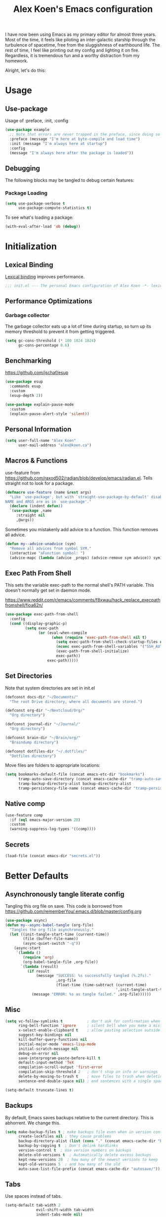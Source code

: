 #+title: Alex Koen's Emacs configuration

I have now been using Emacs as my primary editor for almost three years. Most of the time, it feels like piloting an inter-galactic starship through the turbulence of spacetime, free from the sluggishness of earthbound life. The rest of time, I feel like printing out my config and lighting it on fire. Regardless, it is tremendous fun and a worthy distraction from my homework.

Alright, let's do this:
* Usage
** Use-package

Usage of :preface, :init, :config
#+begin_src emacs-lisp :tangle no
(use-package example
  ;; Note that errors are never trapped in the preface, since doing so would hide definitions from the byte-compiler.
  :preface (message "I'm here at byte-compile and load time")
  :init (message "I'm always here at startup")
  :config
  (message "I'm always here after the package is loaded"))
#+end_src

** Debugging

The following blocks may be tangled to debug certain features:

*** Package Loading

#+begin_src emacs-lisp :tangle no
(setq use-package-verbose t
      use-package-compute-statistics t)
#+end_src

To see what's loading a package:
#+begin_src emacs-lisp :tangle no
(with-eval-after-load 'ob (debug))
#+end_src

* Initialization
** Lexical Binding

[[https://www.gnu.org/software/emacs/manual/html_node/elisp/Lexical-Binding.html][Lexical binding]] improves performance.

#+begin_src emacs-lisp :tangle yes :comments no
;;; init.el --- The personal Emacs configuration of Alex Koen -*- lexical-binding: t; -*-
#+end_src

** Performance Optimizations
*** Garbage collector

The garbage collector eats up a lot of time during startup, so turn up its memory threshold to prevent it from getting triggered.

#+begin_src emacs-lisp :tangle yes
(setq gc-cons-threshold (* 100 1024 1024)
      gc-cons-percentage 0.6)
#+end_src

** Benchmarking

https://github.com/jschaf/esup

#+begin_src emacs-lisp :tangle yes
(use-package esup
  :commands esup
  :custom
  (esup-depth 2))
#+end_src

#+begin_src emacs-lisp :tangle yes
(use-package explain-pause-mode
  :custom
  (explain-pause-alert-style 'silent))
#+end_src
** Personal Information

#+begin_src emacs-lisp :tangle yes
(setq user-full-name "Alex Koen"
      user-mail-address "alex@koen.ca")
#+end_src

** Macros & Functions

use-feature from [[https://github.com/raxod502/radian/blob/develop/emacs/radian.el]]. Tells straight not to look for a package.
#+begin_src emacs-lisp :tangle yes
(defmacro use-feature (name &rest args)
  "Like `use-package', but with `straight-use-package-by-default' disabled.
NAME and ARGS are as in `use-package'."
  (declare (indent defun))
  `(use-package ,name
     :straight nil
     ,@args))
#+end_src

Sometimes you mistakenly add advice to a function. This function removes all advice.
#+begin_src emacs-lisp :tangle yes
(defun my--advice-unadvice (sym)
  "Remove all advices from symbol SYM."
  (interactive "aFunction symbol: ")
  (advice-mapc (lambda (advice _props) (advice-remove sym advice)) sym))
#+end_src

** Exec Path From Shell

This sets the variable exec-path to the normal shell's PATH variable. This doesn't normally get set in daemon mode.

[[https://www.reddit.com/r/emacs/comments/f8xwau/hack_replace_execpathfromshell/fioa62n/]]
#+begin_src emacs-lisp :tangle yes
(use-package exec-path-from-shell
  :config
  (cond ((display-graphic-p)
         (setq exec-path
               (or (eval-when-compile
                     (when (require 'exec-path-from-shell nil t)
                       (setq exec-path-from-shell-check-startup-files nil)
                       (nconc exec-path-from-shell-variables '("SSH_AUTH_LOCK" "PATH" "NNN_PLUG"))
                       (exec-path-from-shell-initialize)
                       exec-path))
                   exec-path)))))
#+end_src
** Set Directories

Note that system directories are set in init.el

#+begin_src emacs-lisp :tangle yes
(defconst docs-dir "~/Documents/"
  "The root Drive directory, where all documents are stored.")

(defconst org-dir "~/Nextcloud/Org/"
  "Org directory")

(defconst journal-dir "~/Journal/"
  "Org directory")

(defconst brain-dir "~/Brain/org/"
  "Braindump directory")

(defconst dotfiles-dir "~/.dotfiles/"
  "Dotfiles directory")
#+end_src

Move files are folders to appropriate locations:
#+begin_src emacs-lisp :tangle yes
(setq bookmarks-default-file (concat emacs-etc-dir "bookmarks")
      tramp-auto-save-directory (concat emacs-cache-dir "tramp-auto-save/")
      tramp-backup-directory-alist backup-directory-alist
      tramp-persistency-file-name (concat emacs-cache-dir "tramp-persistency.el"))
#+end_src

** Native comp
#+begin_src emacs-lisp :tangle yes
(use-feature comp
  :if (eql emacs-major-version 28)
  :custom
  (warning-suppress-log-types '((comp))))
#+end_src
** Secrets
#+begin_src emacs-lisp :tangle yes
(load-file (concat emacs-dir "secrets.el"))
#+end_src

* Better Defaults
** Asynchronously tangle literate config

Tangling this org file on save. This code is borrowed from https://github.com/rememberYou/.emacs.d/blob/master/config.org

#+begin_src emacs-lisp :tangle yes
(use-package async)
(defun my--async-babel-tangle (org-file)
  "Tangles the org file asynchronously."
  (let ((init-tangle-start-time (current-time))
        (file (buffer-file-name))
        (async-quiet-switch "-q"))
    (async-start
     `(lambda ()
        (require 'org)
        (org-babel-tangle-file ,org-file))
       `(lambda (result)
          (if result
              (message "SUCCESS: %s successfully tangled (%.2fs)."
                       ,org-file
                       (float-time (time-subtract (current-time)
                                                  ',init-tangle-start-time)))
            (message "ERROR: %s as tangle failed." ,org-file))))))
#+end_src

** Misc
#+begin_src emacs-lisp :tangle yes
(setq vc-follow-symlinks t           ; don't ask for confirmation when opening symlinked file
      ring-bell-function 'ignore     ; silent bell when you make a mistake
      x-select-enable-clipboard t    ; allow pasting selection outside of emacs
      suggest-key-bindings nil
      kill-buffer-query-functions nil
      initial-major-mode 'emacs-lisp-mode
      initial-scratch-message nil
      debug-on-error nil
      save-interprogram-paste-before-kill t
      default-input-method 'TeX
      compilation-scroll-output 'first-error
      compilation-skip-threshold 2   ; don't stop on info or warnings
      delete-by-moving-to-trash t    ; move files to trash when deleting
      sentence-end-double-space nil) ; end sentences with a single space

(setq-default truncate-lines t)
#+end_src

** Backups

By default, Emacs saves backups relative to the current directory. This is abhorrent. We change this.

#+begin_src emacs-lisp :tangle yes
(setq make-backup-files t ; make backups file even when in version controlled dir
      create-lockfiles nil ; they cause problems
      backup-directory-alist (list (cons "." (concat emacs-cache-dir "backups/")))
      backup-by-copying t  ; Don't delink hardlinks
      version-control t  ; Use version numbers on backups
      delete-old-versions t  ; Automatically delete excess backups
      kept-new-versions 20  ; how many of the newest versions to keep
      kept-old-versions 5  ; and how many of the old
      auto-save-list-file-prefix (concat emacs-cache-dir "autosave/"))
#+end_src

** Tabs

Use spaces instead of tabs.

#+begin_src emacs-lisp :tangle yes
(setq-default tab-width 2
              evil-shift-width tab-width
              indent-tabs-mode nil)
#+end_src
** Whitespace
#+begin_src emacs-lisp :tangle yes
(use-package ws-butler
  :hook (prog-mode . ws-butler-mode)
  :custom
  (ws-butler-keep-whitespace-before-point nil))

#+end_src
** Revert

Automatically reload buffers on file change

#+begin_src emacs-lisp :tangle yes
(global-auto-revert-mode 1)
#+end_src

** Helpful

#+begin_src emacs-lisp :tangle yes
(use-package helpful
  :commands helpful--read-symbol
  :init
  (global-set-key [remap describe-function] #'helpful-callable)
  (global-set-key [remap describe-command]  #'helpful-command)
  (global-set-key [remap describe-variable] #'helpful-variable)
  (global-set-key [remap describe-key]      #'helpful-key)
  (global-set-key [remap describe-symbol]   #'helpful-symbol)

  :config
  ;; By default, evil shadows helpful keys
  (evil-define-key 'normal helpful-mode-map "q" 'quit-window)

  ;; Always select help window when opened
  (setq help-window-select t))
#+end_src
** Which Key

A small buffer which shows the list of commands you can execute next.

#+begin_src emacs-lisp :tangle yes
(use-package which-key
  :demand t
  :custom
  (which-key-idle-delay 0.2)
  (which-key-separator " ")
  (which-key-prefix-prefix "+")
  :config
  (which-key-mode 1))
#+end_src
** Custom
#+begin_src emacs-lisp :tangle yes
;; FIXME General must be loaded first
;; (use-feature custom
;;   :general
;;   (general-nmap :keymaps 'custom-mode-map
;;     "<mouse-down-1>" 'widget-button-click))
#+end_src

** No littering

#+begin_src emacs-lisp :tangle yes
(use-package no-littering
  :config
  (with-eval-after-load 'recentf
    (add-to-list 'recentf-exclude no-littering-var-directory)
    (add-to-list 'recentf-exclude no-littering-etc-directory))

  (setq auto-save-file-name-transforms
	`((".*" ,(no-littering-expand-var-file-name "auto-save/") t)))

  ;; no-littering changes default snippets directory, so I changed it back.
  (add-to-list 'yas-snippet-dirs
	       (expand-file-name "snippets" user-emacs-directory)))
#+end_src
* Appearance
** Theme
*** Modus-themes

The Modus themes are striking and are noticeably easier to read than alternatives. The following code is taken from the theme's [[https://protesilaos.com/modus-themes/#h:69b92089-069c-4ba1-9d94-cc3415fc4f87][manual]].

#+begin_src emacs-lisp :tangle yes
(use-package modus-themes
  :config
  (load-theme 'modus-vivendi t))
#+end_src

*** Doom-themes

#+begin_src emacs-lisp :tangle yes

(use-package doom-themes
  :defer t
  :custom-face
  (font-lock-comment-face ((t (:slant italic))))

  :config
  ;; (load-theme 'doom-spacegrey t)
  (doom-themes-org-config))
#+end_src

** Text
*** Font

#+begin_src emacs-lisp :tangle yes
(defun my--configure-fonts (_)
  (set-face-attribute 'default nil
                      :font "Pragmata Pro"
                      :height 120)

  (set-face-attribute 'fixed-pitch nil
                      :font "Pragmata Pro"
                      :height 120)

  (set-face-attribute 'variable-pitch nil
                      :font "Source Serif Pro"
                      :weight 'normal
                      :height 140)

 (remove-hook 'after-make-frame-functions #'my-configure-fonts))

;; In daemon mode, fonts must be set after frame creation.
(if (daemonp)
    (add-hook 'after-make-frame-functions #'my--configure-fonts)
  (my--configure-fonts t))
#+end_src

** Frame
*** Parameters
#+begin_src emacs-lisp :tangle yes
(add-to-list 'default-frame-alist '(internal-border-width . 16))
#+end_src
*** Tool Bar

#+begin_src emacs-lisp :tangle yes
(menu-bar-mode -1)
(scroll-bar-mode -1)
(tool-bar-mode -1)
(tooltip-mode -1)
#+end_src

*** Startup Screen

#+begin_src emacs-lisp :tangle yes
(setq inhibit-startup-screen t)	; inhibit useless and old-school startup screen
#+end_src

** Prompts

Make yes or no prompts be y or n prompts

#+begin_src emacs-lisp :tangle yes
(fset 'yes-or-no-p 'y-or-n-p)
#+end_src

** Dashboard
#+begin_src emacs-lisp :tangle yes
(use-package dashboard
  :custom
  (dashboard-startup-banner (concat emacs-dir "splash.png"))
  (dashboard-set-heading-icons t)
  (dashboard-set-file-icons t)
  (dashboard-center-content t)
  (dashboard-items nil)
  (dashboard-page-separator "\n")
  :config
  (dashboard-setup-startup-hook))
#+end_src
** Relative line numbers

#+begin_src emacs-lisp :tangle yes
(global-display-line-numbers-mode t)
(setq display-line-numbers-type 'relative
      display-line-numbers-grow-only t)

;; Prevent lines from being shifted when order of magnitude increases.
(setq display-line-numbers-width-start t)

;; Disable line numbers for some modes
(dolist (mode '(term-mode-hook
                shell-mode-hook
                vterm-mode-hook
                org-agenda-mode-hook
                jupyter-repl-mode-hook
                treemacs-mode-hook
                olivetti-mode-hook
                eshell-mode-hook))
  (add-hook mode (lambda () (display-line-numbers-mode 0))))
#+end_src

** Highlight current line
#+begin_src emacs-lisp :tangle yes
(use-feature hl-line
  :hook (prog-mode . hl-line-mode))
#+end_src
** Show matching parentheses

#+begin_src emacs-lisp :tangle yes
(setq show-paren-delay 0)
(show-paren-mode 1)
#+end_src

** Smooth Scrolling

Copied from Doom Emacs

#+begin_src emacs-lisp :tangle yes
(setq hscroll-margin 2
      fast-but-imprecise-scrolling t
      hscroll-step 1
      ;; Emacs spends too much effort recentering the screen if you scroll the
      ;; cursor more than N lines past window edges (where N is the settings of
      ;; `scroll-conservatively'). This is especially slow in larger files
      ;; during large-scale scrolling commands. If kept over 100, the window is
      ;; never automatically recentered.
      scroll-conservatively 101
      scroll-margin 0
      scroll-preserve-screen-position t
      ;; Reduce cursor lag by a tiny bit by not auto-adjusting `window-vscroll'
      ;; for tall lines.
      auto-window-vscroll nil
      ;; mouse
      mouse-wheel-scroll-amount '(5 ((shift) . 2))
      mouse-wheel-progressive-speed nil)  ; don't accelerate scrolling

#+end_src
** smartparens

[[https://github.com/Fuco1/smartparens][Utility]] for managing parenthesis in Emacs

#+begin_src emacs-lisp :tangle yes
(use-package smartparens
  :init
  ;; Don't highlight - overly distracting
  (setq sp-highlight-pair-overlay nil
        sp-highlight-wrap-overlay nil
        sp-highlight-wrap-tag-overlay nil)
  :config
  (require 'smartparens-config)

  (defun sp-point-before-non-whitespace-p (_id action _context)
    "Return t if point is followed by a non-whitespace character, nil
otherwise.This predicate is only tested on \"insert\" action."
    (when (eq action 'insert)
      (sp--looking-at-p "\\S-")))

  (dolist (brace '("(" "{" "["))
    (sp-pair brace nil
             ;; Expand {|} => SPC => { | }
             ;; Expand {|} => RET => {
             ;;   |
             ;; }
             :post-handlers '(("||\n[i]" "RET") ("| " "SPC"))
             ;; Don't autopair opening braces if before a non-whitespace
             ;; character. The rationale: it interferes with manual balancing of
             ;; braces, and is odd form to have s-exps with no whitespace in
             ;; between, e.g. ()()(). Insert whitespace if genuinely want to
             ;; start a new form in the middle of a word.
             :unless '(sp-point-before-non-whitespace-p)))

  (smartparens-global-mode 1))
#+end_src


** All the icons
#+begin_src emacs-lisp :tangle yes
(use-package all-the-icons
  :defer t)
#+end_src

** Doom-modeline

A fancy and fast mode-line inspired by minimalistic design

#+begin_src emacs-lisp :tangle yes
(use-package doom-modeline
  :init (doom-modeline-mode 1))
#+end_src

** Hide modeline
#+begin_src emacs-lisp :tangle yes
(use-package hide-mode-line
  :commands hide-mode-line-mode)
#+end_src
** hl-todo

Highlights keywords in comments

#+begin_src emacs-lisp :tangle yes
(use-package hl-todo
:hook ((org-mode prog-mode) . hl-todo-mode)
  :config
  (setq hl-todo-highlight-punctuation ":"
        hl-todo-keyword-faces
        `(;; For things that need to be done, just not today.
          ("TODO" warning bold)
          ;; For problems that will become bigger problems later if not
          ;; fixed ASAP.
          ("FIXME" error bold)
          ;; For tidbits that are unconventional and not intended uses of the
          ;; constituent parts, and may break in a future update.
          ("HACK" font-lock-constant-face bold)
          ;; For things that were done hastily and/or hasn't been thoroughly
          ;; tested. It may not even be necessary!
          ("REVIEW" font-lock-keyword-face bold)
          ;; For especially important gotchas with a given implementation,
          ;; directed at another user other than the author.
          ("NOTE" success bold)
          ;; For things that just gotta go and will soon be gone.
          ("DEPRECATED" font-lock-doc-face bold))))
#+end_src
** Doom-Popup

#+begin_src emacs-lisp :tangle yes
(use-package doom-popup
  :straight (:host github :repo "akoen/doom-popup")
  :after general
  :config
  (+popup-mode +1)
  ;; General keyword doesn't seem to work with :straight
  (general-define-key :states '(normal insert motion)
                      :keymaps 'override
                      "C-<tab>"   #'+popup/toggle
                      ;; "C-~"   #'+popup/raise
                      "C-x p" #'+popup/other)

  (set-popup-rules!
    '(("\\*Async Shell Command\\*" :ttl nil)
)))
#+end_src

* Keybindings
** Unbind RET

Unbind return from evil, so that org-return-follows-link works.
#+begin_src emacs-lisp :tangle yes
(with-eval-after-load 'evil-maps
  (define-key evil-motion-state-map (kbd "RET") nil))
#+end_src

** General

Space is the best leader key.

#+begin_src emacs-lisp :tangle yes
(use-package general
  :after which-key
  :config
  (general-override-mode)
  (general-evil-setup)
  (general-auto-unbind-keys)

  (general-create-definer leader-key
    :keymaps 'override
    :states '(normal insert hybrid visual motion operator emacs)
    :prefix "SPC"
    :non-normal-prefix "C-SPC")

  (leader-key
    ;; Misc
    "u" 'universal-argument

    ;; Buffer
    "br" 'revert-buffer
    "`" 'evil-switch-to-windows-last-buffer

    ;; Files
    "." 'find-file
    "ff" 'dired-jump
    "fs" 'save-buffer
    "fR" '((lambda (new-path)
             (interactive (list (read-file-name "Move file to: ") current-prefix-arg))
             (rename-file (buffer-file-name) (expand-file-name new-path)))
           :wk "move/rename")

    ;; Magit
    "g" '(:wk "git")
    "gg" 'magit-status
    "gfh" 'magit-log-buffer-file

    ;; Language
    "lg" 'writing-mode
    "ls" 'flyspell-mode
    "lb" 'ispell-buffer

    ;; Org mode
    "o" '(:wk "org")
    "oa" 'org-agenda
    "oc" 'org-capture
    "ojj" 'org-journal-new-entry
    "oje" 'org-journal-new-date-entry
    "ojs" 'org-journal-search-forever

    ;; Terminal
    "t" '(:wk "term")
    "tn" 'vterm-other-window
    ))
#+end_src

** Hydra

[[https://github.com/abo-abo/hydra][Hydra]] is a package that allows for families of short keybindings to be defined.

#+BEGIN_QUOTE
Once you summon the Hydra through the prefixed binding (the body + any one head), all heads can be called in succession with only a short extension.

The Hydra is vanquished once Hercules, any binding that isn't the Hydra's head, arrives. Note that Hercules, besides vanquishing the Hydra, will still serve his original purpose, calling his proper command. This makes the Hydra very seamless, it's like a minor mode that disables itself auto-magically.
#+END_QUOTE

#+begin_src emacs-lisp :tangle yes
(use-package hydra
  :general
  ("C-x C-=" 'hydra-zoom/body)
  (general-nmap "C-w" 'hydra-window/body)

  :config
  (defhydra hydra-window ()
    "Window"

    ("C-w" ace-select-window "select" :exit t)
    ("d" delete-window "delete" :exit t)

    ("C-h" evil-window-left "left" :exit t :column "Move")
    ("C-j" evil-window-down "down" :exit t)
    ("C-k" evil-window-up "up" :exit t)
    ("C-l" evil-window-right "right" :exit t)

    ("h" evil-window-left "left" :column "Move Stay")
    ("j" evil-window-down "down")
    ("k" evil-window-up "up")
    ("l" evil-window-right "right")

    ("H" shrink-window-horizontally "←" :column "Resize")
    ("J" enlarge-window "↓")
    ("K" shrink-window "↑")
    ("L" enlarge-window-horizontally "→")

    ("x" ace-delete-window "delete" :exit t :column "Operate")
    ("m" ace-delete-other-windows "maximize" :exit t)
    ("b" balance-windows "balance")

    ("sh" evil-window-split "horizontally" :column "Split" :exit t)
    ("sv" evil-window-vsplit "vertically" :exit t)

    ("q" quit-window "quit" :color blue))

  (defhydra hydra-zoom ()
    "zoom"
    ("+" text-scale-increase "in")
    ("=" text-scale-increase "in")
    ("-" text-scale-decrease "out")
    ("_" text-scale-decrease "out")
    ("0" (text-scale-adjust 0) "reset")
    ("q" nil "quit" :color blue))
  )
#+end_src


** Undo

#+begin_src emacs-lisp :tangle yes
(use-package undo-tree
  :custom
  (undo-tree-visualizer-diff t)
  (undo-tree-auto-save-history t)
  (undo-tree-enable-undo-in-region t)
  :config
  (global-undo-tree-mode +1))
#+end_src

** EVIL
*** Base configuration
Allows for traditional vim bindings inside of emacs

#+begin_src emacs-lisp :tangle yes :noweb no-export
;; load evil
(use-package evil
  :after undo-tree
  :custom
  (evil-undo-system 'undo-tree)
  :init
  (setq evil-want-keybinding nil) ;; use evil-collection instead. Must be set on init.
  :custom
  (evil-search-module 'evil-search)
  (evil-ex-substitute-global t)
  (evil-esc-mode nil) ;; performance. Only used for jj/jk type mappings
  (evil-want-C-u-scroll t)
  (evil-want-Y-yank-to-eol t)
  ;; (evil-ex-search-vim-style-regexp t) Consider this
  (evil-visual-state-cursor 'hollow)
  (evil-want-C-u-delete t)
  (evil-jumps-cross-buffers nil)
  (evil-cross-lines t)
  (evil-emacs-state-cursor "#ff9999")
  (evil-normal-state-cursor "#ffffff")
  :config
  (evil-define-operator my--evil-replace-with-kill-ring (beg end)
    "Replace text object with kill ring contents without replacing them."
    :move-point nil
    (interactive "<r>")
    (save-excursion
      (delete-region beg end)
      (goto-char beg)
      (call-interactively 'evil-paste-before 1)))

  (define-key evil-normal-state-map "go" 'my--evil-replace-with-kill-ring)

  ;; By default indenting moves the point to the beginning of the region. Quite
  ;; honestly, this is evil.
  (defadvice evil-indent (around evil-indent-advice activate)
    (save-excursion
      ad-do-it))

  <<custom text objects>>
  <<better line movement>>

  (evil-mode 1))
#+end_src

*** Better line movement

Especially when writing text, moving by visual lines instead of by numbered lines is the way to go. However, when using relative line numbers, this can make large relative jumps like 13k inaccurate. Here, we define j and k to only move by visual lines if there is no associated COUNT.

#+begin_src emacs-lisp :tangle no :noweb-ref better line movement
(evil-define-motion evil-next-visual-line-or-next-line (count)
  "Move the cursor 1 visual lines down or COUNT numbered lines down."
  :type exclusive
    (let ((line-move-visual (if count nil t)))
      (evil-line-move (or count 1))))

(evil-define-motion evil-previous-visual-line-or-previous-line (count)
  "Move the cursor 1 visual lines up or COUNT numbered lines up."
  :type exclusive
    (let ((line-move-visual (if count nil t)))
      (evil-line-move (- (or count 1)))))

  (define-key evil-normal-state-map (kbd "<remap> <evil-next-line>") 'evil-next-visual-line-or-next-line)
  (define-key evil-normal-state-map (kbd "<remap> <evil-previous-line>") 'evil-previous-visual-line-or-previous-line)
  (define-key evil-motion-state-map (kbd "<remap> <evil-next-line>") 'evil-next-visual-line-or-next-line)
  (define-key evil-motion-state-map (kbd "<remap> <evil-previous-line>") 'evil-previous-visual-line-or-previous-line)
#+end_src
*** CamelCase word movement
#+begin_src emacs-lisp :tangle yes
(global-subword-mode +1)
#+end_src
*** Custom text objects
#+begin_src emacs-lisp :tangle no :noweb-ref custom text objects
(defmacro define-and-bind-text-object (key start-regex end-regex)
  (let ((inner-name (make-symbol "inner-name"))
        (outer-name (make-symbol "outer-name")))
    `(progn
       (evil-define-text-object ,inner-name (count &optional beg end type)
         (evil-select-paren ,start-regex ,end-regex beg end type count nil))
       (evil-define-text-object ,outer-name (count &optional beg end type)
         (evil-select-paren ,start-regex ,end-regex beg end type count t))
       (define-key evil-inner-text-objects-map ,key (quote ,inner-name))
       (define-key evil-outer-text-objects-map ,key (quote ,outer-name)))))

;; FIXME These do not work at beginning/end of region
;; create "il"/"al" (inside/around) line text objects:
;; (define-and-bind-text-object "l" "^\\s-*" "\\s-*$")
;; create "ie"/"ae" (inside/around) entire buffer text objects:

;; See https://github.com/emacs-evil/evil-surround#add-new-surround-pairs-through-creation-of-evil-objects
(define-and-bind-text-object "e" "\\`\\s-*" "\\s-*\\'")
(define-and-bind-text-object "/" "/" "/")
(define-and-bind-text-object "*" "*" "*")
(define-and-bind-text-object "~" "\\~" "\\~")
(define-and-bind-text-object "=" "=" "=")
(define-and-bind-text-object "$" "\\$" "\\$")
(define-and-bind-text-object "," "," ",")

;; Inner/around line text object from https://github.com/emacsorphanage/evil-textobj-line
(defun evil-line-range (count beg end type &optional inclusive)
  (if inclusive
      (evil-range (line-beginning-position) (line-end-position))
    (let ((start (save-excursion
                   (back-to-indentation)
                   (point)))
          (end (save-excursion
                 (goto-char (line-end-position))
                 (skip-syntax-backward " " (line-beginning-position))
                 (point))))
      (evil-range start end))))

(evil-define-text-object evil-a-line (count &optional beg end type)
  "Select range between a character by which the command is followed."
  (evil-line-range count beg end type t))
(evil-define-text-object evil-inner-line (count &optional beg end type)
  "Select inner range between a character by which the command is followed."
  (evil-line-range count beg end type))

(define-key evil-outer-text-objects-map "l" 'evil-a-line)
(define-key evil-inner-text-objects-map "l" 'evil-inner-line)
#+end_src
*** EVIL-Collection
#+begin_src emacs-lisp :tangle yes
(use-package evil-collection
  :after evil
  :config
  (setq evil-collection-company-use-tng nil)
  (evil-collection-init))
#+end_src

*** A more peaceful keyboard-quit

This code allows us to quit basically everything using ESC.

#+begin_src emacs-lisp :tangle yes
(setq evil-intercept-esc nil) ;; May need to be set to t

(defvar my--escape-hook nil
  "A hook run when esc is pressed")

(defun escape-quit ()
  "Run `my--escape-hook'."
  (interactive)
  (cond ((minibuffer-window-active-p (minibuffer-window))
	 ;; quit the minibuffer if open.
         (abort-recursive-edit))
	;; Run all escape hooks. If any returns non-nil, then stop there.
	((run-hook-with-args-until-success 'my--escape-hook))
	;; don't abort macros
	((or defining-kbd-macro executing-kbd-macro) nil)
  ;; Back to the default
  ((keyboard-quit))))

(global-set-key [remap keyboard-quit] #'escape-quit)
(define-key minibuffer-local-map [escape] 'escape-quit)

(with-eval-after-load 'evil
  ;; Taken from doom emacs.
  (defun my--evil-escape-also-quit (&rest _)
    "Call `escape-quit' if `evil-force-normal-state' is called interactively."
    (when (called-interactively-p 'any)
      (call-interactively #'escape-quit)))
  (advice-add #'evil-force-normal-state :after #'my--evil-escape-also-quit))
#+end_src

*** evil-surround

This package emulates surround.vim by Tim Pope.

#+begin_src emacs-lisp :tangle yes
(use-package evil-surround
  :config
  (global-evil-surround-mode 1)
  ;; Do not add spaces inside parens
  (evil--add-to-alist
   'evil-surround-pairs-alist
   ?\( '("(" . ")")
   ?\[ '("[" . "]")
   ?\{ '("{" . "}")
   ?\) '("( " . " )")
   ?\] '("[ " . " ]")
   ?\} '("{ " . " }")))
#+end_src

*** evil-nerd-commenter
#+begin_src emacs-lisp :tangle yes
(use-package evil-nerd-commenter
  :general
  (general-nmap "gc" 'evilnc-comment-operator))
#+end_src

*** evil-numbers
#+begin_src emacs-lisp :tangle yes
(use-package evil-numbers
  :general
  (general-nmap
    "g=" 'evil-numbers/inc-at-pt
    "g-" 'evil-numbers/dec-at-pt))
#+end_src

*** evil-args
#+begin_src emacs-lisp :tangle yes
(use-package evil-args
  :commands evil-inner-arg evil-outer-arg
  :init
  (define-key evil-inner-text-objects-map "a" 'evil-inner-arg)
  (define-key evil-outer-text-objects-map "a" 'evil-outer-arg))
#+end_src

*** evil-matchit
#+begin_src emacs-lisp :tangle yes
(use-package evil-matchit
  :config
  (global-evil-matchit-mode 1))
#+end_src

*** evil-snipe

Allows for quick movement to 2-char sequences.

#+begin_src emacs-lisp :tangle yes
(use-package evil-snipe
  :config
  (evil-snipe-mode +1)
  (evil-snipe-override-mode +1))
#+end_src
*** evil-goggles

Gives a visual indication as to the region you just edited.

#+begin_src emacs-lisp :tangle yes
(use-package evil-goggles
  :config
  (evil-goggles-mode)
  (evil-goggles-use-diff-faces))
#+end_src
*** winner-mode

Pressing Q restores the window configuration to the last state. Useful for killing compilation buffers etc. Redo with C-c right

#+begin_src emacs-lisp :tangle yes
(use-feature winner
  :after evil
  :config
  ;; We do not want to defer since winner does not start logging until
  ;; it is loaded
  (bind-key "Q" #'winner-undo evil-normal-state-map)
  (winner-mode 1))
#+end_src
** Avy

#+begin_src emacs-lisp :tangle yes
(use-package avy
  :general
  (general-nmap "C-s" 'evil-avy-goto-char-timer)
  :custom
  (avy-background t))
#+end_src
** Ace-window

#+begin_src emacs-lisp :tangle yes
(use-package ace-window
  :custom-face
  (aw-leading-char-face ((t (:inherit font-lock-keyword-face :bold t :height 3.0))))
  :custom
  (aw-keys '(?h ?j ?k ?l ?a ?s ?d ?f))
  (aw-dispatch-always t)
  (aw-scope 'frame))
#+end_src
** Link-hint
#+begin_src emacs-lisp :tangle yes
(use-package link-hint
  :general
  (general-nmap
    :keymaps '(helpful-mode-map info-mode-map mu4e-view-mode-map)
    "o" 'link-hint-open-link)
  (leader-key
    "sl" 'link-hint-open-link))
#+end_src
* Completion
** Minibuffer Completion
#+begin_src emacs-lisp :tangle yes
(use-package vertico
  :straight '(vertico :host github
                      :repo "minad/vertico"
                      :branch "main")
  :custom
  (vertico-cycle t)
  :config
  (vertico-mode 1))

(use-feature savehist
  :custom
  (history-length 25)
  :config
  (savehist-mode 1))

(use-package orderless
  :custom
  (completion-styles '(orderless))
  (completion-category-defaults nil)
  (completion-category-overrides '((file (styles . (partial-completion))))))

(use-package consult
  :general
  (leader-key
    "fr" 'consult-recent-file
    "bb" 'consult-buffer
    "BB" 'consult-bookmark
    "yp" 'consult-yank
    "so" 'consult-outline
    "ss" 'consult-line)
  :custom
  (consult-narrow-key "<")
  (consult-project-root-function #'projectile-project-root))

(use-package consult-flycheck
  :commands consult-flycheck
  :general
  (leader-key
    "cf" 'consult-flycheck))

(use-package marginalia
  :custom
  ;; REVIEW Deprecated
  ;; (marginalia-annotators '(marginalia-annotators-heavy marginalia-annotators-light nil))
  :config
  (marginalia-mode +1))

(use-package embark
  :general
  (general-define-key
   :keymaps 'minibuffer-local-map
   "C-o" 'embark-act
   "C-S-o" 'embark-act-noexit)
  :custom
  (embark-action-indicator
   (lambda (map)
     (which-key--show-keymap "Embark" map nil nil 'no-paging)
     #'which-key--hide-popup-ignore-command)
   embark-become-indicator embark-action-indicator))

(use-package embark-consult
  :after (embark consult)
  :demand t
  :hook
  (embark-collect-mode . embark-consult-preview-minor-mode))
#+end_src
** Company

#+begin_src emacs-lisp :tangle yes
;; REVIEW Consider replacing with https://github.com/minad/corfu
(use-package company
  :defer 0.5
  :general
  (:keymaps 'company-active-map
            "<tab>" nil
            "TAB" nil
            "C-n" 'company-select-next-or-abort
            "C-p" 'company-select-previous-or-abort)
  (:keymaps 'company-active-map
            :predicate 'company-explicit-action-p
            "<return>"  'company-complete-selection
            "RET"  'company-complete-selection)
  (general-imap "TAB" (general-predicate-dispatch nil
           (and (bound-and-true-p yas-minor-mode)
                (yas-maybe-expand-abbrev-key-filter 'yas-expand))
           #'yas-expand
           (>= company-candidates-length 1)
           #'company-complete-selection))

  (general-imap "<tab>" (general-predicate-dispatch nil
           (and (bound-and-true-p yas-minor-mode)
                (yas-maybe-expand-abbrev-key-filter 'yas-expand))
           #'yas-expand
           (>= company-candidates-length 1)
           #'company-complete-selection))

  :config
  ;; Make completions display faster
  (setq company-idle-delay 0.15)
  ;; don't downcase results from company-dabbrev
  (setq company-dabbrev-downcase nil)
  ;; use only buffers with same major-mode for company-dabbrev
  (setq company-dabbrev-other-buffers t)
  ;; Make completions display when you have only typed one character,
  ;; instead of three.
  (setq company-minimum-prefix-length 1))
#+end_src

** Yasnippet

A package with which you can insert code or text snippets based on templates.

We define a function to autocomplete snippets. See [[https://github.com/joaotavora/yasnippet/issues/998]]
#+begin_src emacs-lisp :tangle yes
(use-package yasnippet
  :defer 5
  :general
  (leader-key "cy" (defhydra hydra-yas (:color blue
                                               :hint nil)
		     "
_i_nsert    _n_ew       _v_isit
_r_eload    e_x_pand    _?_ list
"
		     ("i" yas-insert-snippet)
		     ("n" yas-new-snippet)
		     ("v" yas-visit-snippet-file)
		     ("r" yas-reload-all)
		     ("x" yas-expand)
		     ("?" yas-describe-tables)
		     ("q" nil "cancel" :color blue)))
  :bind*
  (:map yas-keymap
	("TAB" . (lambda () (interactive) (company-abort) (yas-next-field)))
	("<tab>" . (lambda () (interactive) (company-abort) (yas-next-field))))
  :config

  ;; Automatically expand snippet when # condition: 'auto is used in snippet header
  (defun my--yas-try-expanding-auto-snippets ()
    (when (and (boundp 'yas-minor-mode) yas-minor-mode)
      (let ((yas-buffer-local-condition ''(require-snippet-condition . auto)))
        (yas-expand))))

  (add-hook 'post-command-hook #'my--yas-try-expanding-auto-snippets)

  (setq yas-verbosity 2)
  (yas-global-mode 1))
#+END_SRC

** Hippie
#+begin_src emacs-lisp :tangle yes
(use-feature hipie-exp
  :general
  (general-define-key "M-/" 'hippie-expand))
#+end_src
* Project, Files, and System

For tools that deal with files.

** Projectile

Project management.

#+begin_src emacs-lisp :tangle yes
(use-package projectile
  :defer 1
  :general
  (leader-key
    ;; Projects
    "SPC" 'projectile-find-file
    "pd" 'projectile-find-dir
    "pp" 'projectile-switch-project
    "pi" 'projectile-invalidate-cache
    "pk" 'projectile-kill-buffers
    "pt" 'my--projectile-find-file-in-project-tasks
    "pc" 'my--projectile-find-file-in-project-config

    "cc" 'projectile-compile-project
    )

  :init
  (setq projectile-enable-caching nil
        projectile-require-project-root 'prompt
        projectile-sort-order 'recentf
        projectile-use-git-grep t) ; use git-grep for text searches

  ;; TODO - Temp fix for git repositories with submodules: see https://github.com/bbatsov/projectile/issues/1302#issuecomment-433894379
  (setq projectile-git-submodule-command nil)

  :config
  (projectile-mode +1)
  (setq projectile-project-root-files-bottom-up
        (append '(".project"))))
#+end_src

*** Projectile for specific projects

#+begin_src emacs-lisp :tangle yes
(defun my--projectile-find-file-in-project-config ()
  (interactive)
  (let ((default-directory emacs-dir))
    (projectile-find-file)))

(defun my--projectile-find-file-in-project-tasks ()
  (interactive)
  (let ((default-directory org-dir))
    (projectile-find-file)))

(defun my--projectile-find-file-in-project-dotfiles ()
  (interactive)
  (let ((default-directory dotfiles-dir))
    (projectile-find-file)))
#+end_src
** Affe
Find and grep fuzzy searching, inspired by fzf.

#+begin_src emacs-lisp :tangle yes
(use-package affe
  :straight (:host github :repo "minad/affe")
  :general
  (leader-key
    "sp" 'affe-grep
    ;; We handle file searching with projectile
    ;; "fz" 'affe-find
    )
  :custom
  (affe-regexp-function #'orderless-pattern-compiler)
  (affe-highlight-function #'orderless-highlight-matches)
  :config
  ;; Keybind to preview the current match in context
  (setf (alist-get #'affe-grep consult-config) `(:preview-key ,(kbd "M-."))))
#+end_src
** Magit

An inteface to Git. The mascot of Emacs packages.

#+begin_src emacs-lisp :tangle yes
(use-package magit
  :defer t)

(use-package magit-todos
  :after magit hl-todo
  :custom
  (magit-todos-keyword-suffix "\\(?:([^)]+)\\)?:?") ; make colon optional
  :config
  (magit-todos-mode))
#+end_src

#+begin_src emacs-lisp :tangle yes
(use-package forge
  :after magit)
#+end_src

#+begin_src emacs-lisp :tangle yes
(use-package github-review
  :after magit forge
  :config
  (with-eval-after-load 'forge
    (transient-append-suffix 'forge-dispatch "c u"
      '("c r" "Review pull request" github-review-forge-pr-at-point))))

#+end_src

** Comint
#+begin_src emacs-lisp :tangle yes
(use-feature comint
  :preface
  (defun comint-clear-buffer ()
    (interactive)
    (let ((comint-buffer-maximum-size 0))
      (comint-truncate-buffer)))
  :general
  (general-define-key
   :keymaps 'comint-mode-map
   "C-l" 'comint-clear-buffer))
#+end_src
** Vterm

A fantastic terminal emulator for Emacs. Currently, there is no good way to use evil, and since I'm used to Emacs keybindings in other terminals anyways, we just set the default mode to evil.

#+begin_src emacs-lisp :tangle yes
(use-package vterm
  :ensure-system-package (vterm-ctrl . libvterm)
  :commands vterm vterm-mode
  :general
  (general-emap
    :keymaps 'vterm-mode-map
    "<escape>" 'vterm-send-escape)
  :custom
  (vterm-kill-buffer-on-exit t)
  :init
  (set-popup-rule! "\\*vterm\\*" :ttl nil :size 0.4))

(use-package vterm-toggle
  :commands vterm-toggle vterm-toggle-cd
  :bind
  (("C-`" . vterm-toggle))
  :custom
  (vterm-toggle-scope 'project))
#+end_src
** Dired
*** Dired
#+begin_src emacs-lisp :tangle yes
(use-feature dired
  :commands dired-jump
  :general
  (general-nmap :keymaps 'dired-mode-map
    "=" 'my--diff-files)
  (:keymaps 'dired-mode-map
            "C-c C-p" 'wdired-change-to-wdired-mode)
  :config
  (setq dired-auto-revert-buffer t  ; don't prompt to revert; just do it
        dired-dwim-target t  ; suggest a target for moving/copying intelligently
        ;; Always copy/delete recursively
        dired-recursive-copies  'always
        dired-recursive-deletes 'top
        dired-clean-confirm-killing-deleted-buffers nil) ;; don't ask just do

  ;; Show directories before files + default -al
  (setq dired-listing-switches "-lAX --group-directories-first")

  ;; Show contents of .desc file in minibuffer
  (defun show-folder-description ()
    (interactive)
    (if (file-exists-p "./.desc")
        (let ((description
               (with-temp-buffer
                 (insert-file-contents "./.desc")
                 (buffer-string))))
          (message description))))

  (add-hook 'dired-after-readin-hook #'show-folder-description)

  (add-hook 'dired-mode-hook #'dired-hide-details-mode)

  (defun my--diff-files ()
    (interactive)
    (let ((files (dired-get-marked-files)))
      (if (<= (length files) 2)
          (let ((file1 (car files))
                (file2 (if (cdr files)
                           (cadr files)
                         (read-file-name
                          "File: "
                          (dired-dwim-target-directory)))))
            (if (file-newer-than-file-p file1 file2)
                (diff file2 file1)
              (diff file1 file2)))
        (error "Cannot diff more thatn 2 files"))))

  (defun my--dired-do-command (command)
    "Run COMMAND on marked files. Any files not already open will be opened.
After this command has been run, any buffers it's modified will remain
open and unsaved."
    (interactive "CRun on marked files M-x ")
    (save-window-excursion
      (mapc (lambda (filename)
              (find-file filename)
              (call-interactively command))
            (dired-get-marked-files)))))


(defun my--copy-file-to-clipboard (&rest @fnames)
  "Copy buffer/dired selection in the linux clipboard as URIs.
ALso accepts file-name strings as a paramater"
  (interactive)
  (let* (($file-list (cond (@fnames @fnames)
                           ((string-equal major-mode "dired-mode") (dired-get-marked-files))
                           ((buffer-file-name) (list (buffer-file-name)))
                           (t (user-error "Nothing selected!"))))
         (file-uri-list (cl-loop for file in $file-list collect (concat "file://" file)))
         (process-connection-type nil)
         (proc (start-process "xclip" nil "xclip" "-i" "-selection" "clipboard" "-t" "text/uri-list")))
    (process-send-string proc (mapconcat 'identity file-uri-list "\n"))
    (process-send-eof proc)))
#+end_src
*** Dired-x

Adds additional functionality on top of dired.

#+begin_src emacs-lisp :tangle yes
(use-feature dired-x
  :hook (dired-mode . dired-omit-mode)
  :general
  (general-define-key
   :states 'normal
   :keymaps 'dired-mode-map
   ")" 'dired-omit-mode)
  :config
  (setq dired-omit-verbose nil)

  (setq dired-omit-files "^\\.")

  ;; Set the default application when using ! or & on files.
  ;; Taken from doom emacs
  (setq dired-guess-shell-alist-user
	`(("\\.\\(?:docx\\|pdf\\|djvu\\|eps\\)\\'" "xdg-open")
	  ("\\.\\(?:jpe?g\\|png\\|gif\\|xpm\\)\\'" "xdg-open")
	  ("\\.\\(?:xcf\\)\\'" "xdg-open")
	  ("\\.csv\\'" "xdg-open")
	  ("\\.tex\\'" "xdg-open")
	  ("\\.\\(?:mp4\\|mkv\\|avi\\|flv\\|rm\\|rmvb\\|ogv\\)\\(?:\\.part\\)?\\'" "xdg-open")
	  ("\\.\\(?:mp3\\|flac\\)\\'" "xdg-open")
	  ("\\.html?\\'" "xdg-open")
	  ("\\.md\\'" "xdg-open"))))
#+end_src

*** Peep-Dired

#+begin_src emacs-lisp :tangle yes
(use-package peep-dired
  :general
  (general-nmap
    :keymaps 'dired-mode-map
    "M-RET" 'peep-dired)
  (general-nmap
    :keymaps 'peep-dired-mode-map
    "j" 'peep-dired-next-file
    "k" 'peep-dired-prev-file
    "C-n" 'peep-dired-next-file
    "C-p" 'peep-dired-prev-file
    "M-n" 'peep-dired-scroll-page-down
    "M-p" 'peep-dired-scroll-page-up
    "q" 'peep-dired)
  :config
  (add-hook 'peep-dired-hook 'evil-normalize-keymaps)
  :custom
  (peep-dired-cleanup-eagerly nil) ; breaks the mode if enabled!
  (peep-dired-ignored-extensions '("mkv mp4")))
#+end_src
*** Dired-Single

#+begin_src emacs-lisp :tangle yes
(use-package dired-single
  :disabled t
  :after dired
  :config
  (define-key dired-mode-map [remap dired-find-file]
    'dired-single-buffer)
  (define-key dired-mode-map [remap dired-mouse-find-file-other-window]
    'dired-single-buffer-mouse)
  (define-key dired-mode-map [remap dired-up-directory]
    'dired-single-up-directory))
#+end_src
*** Dired-Subtree

#+begin_src emacs-lisp :tangle yes
(use-package dired-subtree
  :after dired)
#+end_src
*** Dired-Narrow

#+begin_src emacs-lisp :tangle yes
(use-package dired-narrow
  :after dired
  :general
  (general-nmap
    :keymaps 'dired-mode-map
    "/" 'dired-narrow))
#+end_src
*** Trashed
#+begin_src emacs-lisp :tangle yes
(use-package trashed
  :commands trashed)
#+end_src
** Recentf

Keeps a list of recently opened files.

#+begin_src emacs-lisp :tangle yes
(use-feature recentf
  :commands projectile-recentf
  :config
  (setq recentf-save-file (concat emacs-cache-dir "recentf"))
  (setq recentf-max-menu-item 300)
  (setq recentf-max-saved-item 300)
  (setq recentf-exclude
	'("recentf" ;; remove the recentf load file
	  ".*?autoloads.el$"
	  ".gitignore" ;; ignore `.gitignore' files in projects
	  "/tmp/" ;; ignore temporary files
	  "^/\\(?:ssh\\|su\\|sudo\\)?:" ;; ignore tramp/ssh files
	  ))
  (recentf-mode +1))
#+end_src

** NeoTree
Displays the folder tree
#+begin_src emacs-lisp :tangle yes
(use-package neotree
  :general
  (leader-key
    "ft" 'neotree)
  :init
  (setq neo-theme (if (display-graphic-p) 'icons 'arrow)))
#+end_src

** Run-command
#+begin_src emacs-lisp :tangle yes
(use-package run-command
  :commands run-command
  :custom (run-command-recipes '(run-command-recipe-local))
  :config
  (defun run-command-recipe-local ()
    (list
     (list :command-name "say-hello"
           :command-line "echo Hello, World!")

     (list :command-name "serve-http-dir"
           :command-line "python3 -m http.server 8000")

     (when (equal (buffer-name) "README.md")
       (list :command-name "preview-github-readme"
             ;; uses https://github.com/joeyespo/grip
             :command-line "grip --browser --norefresh"))

     (when-let ((word (thing-at-point 'word t)))
       (list :command-name "wordnet-synonyms"
             ;; uses https://wordnet.princeton.edu/documentation/wn1wn
             :command-line (format "wn '%s' -synsn -synsv -synsa -synsr" word)
             :display (format "Look up '%s' synonyms in wordnet" word)))))

  (defun run-command-recipe-hugo ()
    (let* ((dotenv-snippet (concat "set -a; test -f .env && source .env; set +a;"))
           (project-dir (locate-dominating-file default-directory
                                                "archetypes")))
      (when project-dir
        (let ((project-name (file-name-nondirectory
                             (directory-file-name project-dir))))
          (list
           ;; Next two commands have the same `:command-name' and thus are mutually
           ;; exclusive — running one will ask to stop the other first.
           (list :command-name "hugo-server"
                 ;; Read from `.env' if available (e.g. for HUGO_MODULE_REPLACEMENTS)
                 :command-line (concat dotenv-snippet "hugo server")
                 :display "Start local preview server"
                 :working-dir project-dir)
           (list :command-name "hugo-server"
                 :command-line (concat
                                dotenv-snippet
                                "hugo server --disableFastRender -D --navigateToChanged")
                 :display "Start local preview server (drafts+fastRender)"
                 :working-dir project-dir)
           (list :command-name "build"
                 :command-line "hugo"
                 :display "Build"
                 :working-dir project-dir)
           (list :command-name "post:new"
                 :command-line "hugo new posts/unnamed.md"
                 :display "New post"
                 :working-dir project-dir))))))

  )
#+end_src

* Text & Organization
** Org-mode
*** Configuration
**** Base
#+begin_src emacs-lisp :tangle yes
  (use-package org
    :defer 1
    :hook
    (org-mode . (lambda ()
                  (visual-line-mode)
                  (setq paragraph-start "\\|[  ]*$"
                        paragraph-separate "[  ]*$")))
    
    (org-babel-after-execute . org-redisplay-inline-images)
    ;; FIXME Does not work at startup
    :custom-face
    (org-block-end-line ((t (:inherit org-block-begin-line))))
    :init
    (setq org-directory org-dir
          org-use-fast-todo-selection t                                     ; allow changing to any todo state from a menu
          org-enforce-todo-dependencies t                                   ; block setting task to DONE if there are incomplete subtasks
          org-id-link-to-org-use-id 'create-if-interactive-and-no-custom-id ; use unique ID's for links
          org-id-locations-file (concat org-dir ".orgids")
          org-clone-delete-id t
          org-log-done 'time
          org-catch-invisible-edits 'show
          org-confirm-babel-evaluate nil                                    ; do not ask for confirmation
          org-return-follows-link t
          org-startup-indented t                                            ; indent each level of heading
          org-hide-emphasis-markers t                                       ; hide the markers for italics and bold
          org-pretty-entities t                                             ; show entities as UTF8 characters
          org-image-actual-width 600
          org-startup-with-inline-images t
          org-export-with-smart-quotes t)

    :custom-face
    (variable-pitch ((t (:family "Roboto Mono Light" :height 1.0)))) ; Alternatively, Office Code Pro is second best
    (org-default ((t (:family "Roboto Mono Light" :height 1.0)))) ; Alternatively, Office Code Pro is second best
    (org-document-title ((t (:family "Roboto Slab" :weight bold :height 2.0))))
    (org-document-info ((t (:family "Roboto Slab"))))
    (org-done ((t (:strike-through t :weight bold))))
    (org-table-header ((t (:weight bold))))
    (org-headline-done ((t (:strike-through t))))
    (org-level-1 ((t (:family "Roboto" :height 1.2))))
    (org-level-2 ((t (:family "Roboto" :height 1.1))))
    (org-level-3 ((t (:family "Roboto" :height 1.1))))
    (org-link ((t (:underline t))))
    :config

    ;; Scrolling of inline images in org is a terrible experience, so we
    ;; allow them to be toggled individually with tab and C-c C-c. Alternatively,
    ;; https://github.com/casouri/lunarymacs/blob/master/site-lisp/iscroll.el
    ;; is a promising attempt to fix scrolling itself
    (defun org-toggle-inline-images-at-point ()
      (interactive)
      (when-let* ((link-region (org-in-regexp org-link-bracket-re 1)))
        (let ((org-inline-image-overlays-old org-inline-image-overlays))
          (save-restriction
            (narrow-to-region (car link-region) (cdr link-region))
            (if (-intersection (overlays-at (point)) org-inline-image-overlays)
                (mapc (lambda (ov)
                        (when (member ov org-inline-image-overlays)
                          (delete-overlay ov)
                          (setq org-inline-image-overlays (delete ov org-inline-image-overlays))))
                      (overlays-at (point)))
              (org-display-inline-images 'include-linked 'refresh))
            )
          (unless (equal org-inline-image-overlays org-inline-image-overlays-old) t)) ;; if overlays did not change, the link is not inline image
        ))

    (add-hook 'org-tab-first-hook #'org-toggle-inline-images-at-point)
    (add-hook 'org-ctrl-c-ctrl-c-hook #'org-toggle-inline-images-at-point)

    ;; What's more, when using ipython etc. it is often hard to read
    ;; figure text since the background colour is dark.
    (defun create-image-with-background-color (args)
      "Specify background color of Org-mode inline image through modify `ARGS'."
      (if (eq major-mode 'org-mode)
        (let* ((file (car args))
               (type (cadr args))
               (data-p (caddr args))
               (props (cdddr args)))
          ;; get this return result style from `create-image'
          (append (list file type data-p)
                  (list :background "white")
                  props))
        args))
    (advice-add 'create-image :filter-args #'create-image-with-background-color))
#+end_src

**** Todo keywords

#+begin_src emacs-lisp :tangle yes
(setq org-todo-keywords
      (quote ((sequence "TODO(t)" "NEXT(n)" "|" "DONE(d)")
              (sequence "SOMEDAY(s)" "WAITING(w)" "HOLD(h)" "|" "CANCELLED(c)")))
      org-todo-state-tags-triggers
      (quote (("CANCELLED" ("CANCELLED" . t))
              ("WAITING" ("WAITING" . t))
              ("HOLD" ("WAITING") ("HOLD" . t))
              (done ("WAITING") ("HOLD"))
              ("TODO" ("WAITING") ("CANCELLED") ("HOLD"))
              ("NEXT" ("WAITING") ("CANCELLED") ("HOLD"))
              ("DONE" ("WAITING") ("CANCELLED") ("HOLD")))))
#+end_src
**** Emphasis

Replace underline with highlight
#+begin_src emacs-lisp :tangle yes
(setq org-emphasis-alist
      (quote (("*" bold)
              ("/" italic)
              ("_" (:background "#fffbc2"))
              ("=" org-verbatim verbatim)
              ("~" org-code verbatim)
              ("+"
               (:strike-through t))
              )))
#+end_src

(disabled) Custom highlight face. From [[https://emacs.stackexchange.com/questions/38216/custom-faces-in-org-9-0]]. Here is possibly a better implementation: https://kitchingroup.cheme.cmu.edu/blog/2016/11/10/Persistent-highlighting-in-Emacs/

#+begin_src emacs-lisp :tangle no
;;; Create highlighter face for marking up text in org-mode
(defface font-lock-highlight-face
  '((t (:inherit org-default :background "#585858")))
  "Face for highlighting text")
(defvar font-lock-highlight-face 'font-lock-highlight-face)

;;; Add keywords
(defun add-highlight-keywords()
  "adds custom keywords for highlighting text in org-mode."
  (font-lock-add-keywords nil
                          '(("\\(!\\)\\([^[:space:]][^\n\r\t]+[^[:space:]]\\)\\(!\\)" . 'font-lock-highlight-face ))))
(add-hook 'org-mode-hook 'add-highlight-keywords)
#+end_src

**** Pretty-symbols
#+begin_src emacs-lisp :tangle yes
(add-hook 'org-mode-hook (lambda ()
			   (push '("#+title: "        . "" ) prettify-symbols-alist)
			   (push '("#+author: "       . "" ) prettify-symbols-alist)
			   (push '("#+begin_src"      . "λ") prettify-symbols-alist)
			   (push '("#+end_src"        . "…") prettify-symbols-alist)
			   (push '("#+results:"       . "→") prettify-symbols-alist)
			   (push '(":results:"        . "⋰") prettify-symbols-alist)
			   (push '("#+name:"          . "-") prettify-symbols-alist)
			   (push '("#+begin_example"  . "~") prettify-symbols-alist)
			   (push '("#+begin_example"  . "~") prettify-symbols-alist)
			   (push '("#+end_example"    . "~") prettify-symbols-alist)
			   (push '("#+end_example"    . "~") prettify-symbols-alist)
			   (push '("#+DOWNLOADED:"    . "→") prettify-symbols-alist)
			   (push '("#+begin_verbatim" . "") prettify-symbols-alist)
			   (push '("#+end_verbatim"   . "") prettify-symbols-alist)
			   (push '("#+begin_verse"    . "") prettify-symbols-alist)
			   (push '("#+end_verse"      . "") prettify-symbols-alist)
			   (push '("#+begin_quote"    . "«") prettify-symbols-alist)
			   (push '("#+end_quote"      . "»") prettify-symbols-alist)
			   (push '("#+tblfm:"         . "∫") prettify-symbols-alist)
			   (push '("[X]"              . (?\[ (Br . Bl) ?✓ (Br . Bl) ?\])) prettify-symbols-alist)
			   (push '("\\\\"             . "↩") prettify-symbols-alist)
			   (prettify-symbols-mode)))
#+end_src
**** Capture

Set up capture templates. The backquoted list allows me to selectively evaluate parts of the list with a , (in this case the concat statement).

#+begin_src emacs-lisp :tangle yes
(setq org-capture-templates
      `(("t" "Todo" entry (file+headline ,(concat org-dir "refile.org") "Refile")
         "* TODO %?")
        ("p" "Project" entry (file+headline ,(concat org-dir "tasks.org") "Projects")
         "* %?")
        ("n" "Next" entry (file+headline ,(concat org-dir "refile.org") "Refile") 
         "* NEXT %? \n:PROPERTIES:\n:TRIGGER: next-sibling todo!(\"NEXT\") chain!(\"TRIGGER\") deadline!(cp)\n:END:\n")
        ("m" "mail" entry (file+olp ,(concat org-dir "refile.org") "Refile")
         "* TODO %? Link: %a")

        ("l" "Protocol" entry (file+headline ,(concat org-dir "refile.org") "Refile")
         "* TODO %? [[%:link][%(transform-square-brackets-to-round-ones \"%:description\")]]\n #+BEGIN_QUOTE\n%i\n#+END_QUOTE")	
        ("L" "Protocol Link" entry (file+headline ,(concat org-dir "refile.org") "Refile")
         "* TODO %? [[%:link][%(transform-square-brackets-to-round-ones \"%:description\")]]\n")))

;; Allow system-wide org-capture shortcut. Adapted from https://www.reddit.com/r/emacs/comments/74gkeq/system_wide_org_capture/

(defadvice org-switch-to-buffer-other-window
    (after supress-window-splitting activate)
  "Delete the extra window if we're in a capture frame"
  (if (equal "capture" (frame-parameter nil 'name))
      (delete-other-windows)))

(defadvice org-capture-finalize
    (after delete-capture-frame activate)
  "Advise capture-finalize to close the frame"
  (when (and (equal "capture" (frame-parameter nil 'name))
             (not (eq this-command 'org-capture-refile)))
    (delete-frame)))

(defadvice org-capture-refile
    (after delete-capture-frame activate)
  "Advise org-refile to close the frame"
  (when (equal "capture" (frame-parameter nil 'name))
    (delete-frame)))

(defun my--activate-capture-frame ()
  "run org-capture in capture frame"
  (select-frame-by-name "capture")
  (switch-to-buffer (get-buffer-create "*scratch*"))
  (org-capture))

;; System-wide org-agenda
(defadvice org-agenda-quit
    (after delete-capture-frame activate)
  "Advise capture-finalize to close the frame"
  (when (equal "agenda" (frame-parameter nil 'name))
    (delete-frame)))
#+end_src

**** Refile configuration

#+begin_src emacs-lisp :tangle yes
(use-feature org-refile
  :after org
  :init
  (setq org-refile-targets (quote ((nil :maxlevel . 3)
                                   (org-agenda-files :maxlevel . 3))))
  (setq org-refile-use-outline-path t)
  (setq org-outline-path-complete-in-steps nil)
  (setq org-refile-allow-creating-parent-nodes (quote confirm))
  (setq org-indirect-buffer-display 'current-window)
  :config
  (defun bh/verify-refile-target ()
    "Exclude todo keywords with a done state from refile targets"
    (not (member (nth 2 (org-heading-components)) org-done-keywords)))

  (setq org-refile-target-verify-function 'bh/verify-refile-target)

  ;; FIXME apply: Wrong number of arguments: (0 . 0), 3
  (advice-add 'org-refile :after 'org-save-all-org-buffers))
#+end_src

**** Agenda
***** Settings

#+begin_src emacs-lisp :tangle yes
  (use-feature org-agenda
    :after org
    :hook (org-agenda-mode . (lambda ()
                               ;; (org-agenda-entry-text-mode)
                               (hide-mode-line-mode)))
    :custom
    (org-agenda-remove-tags t)
    (org-agenda-breadcrumbs-separator " ❯ ")
    (org-agenda-format-date "")
    (org-habit-graph-column 90)
    :config
    (setq org-deadline-warning-days 7)
    (setq org-agenda-dim-blocked-tasks nil)
    ;; (setq org-agenda-compact-blocks t)
    (setq org-agenda-block-separator nil)
    (setq org-agenda-entry-text-maxlines 1)

    ;; Use current window for agenda buffer
    (setq org-agenda-window-setup 'only-window)

    ;; Use all org files in org-dir
    (setq org-agenda-files (list org-dir))
    (setq org-agenda-skip-unavailable-files t)

    (setq org-agenda-skip-scheduled-if-done t)
    (setq org-agenda-skip-deadline-if-done t)

    ;; align tags to right side
    (setq org-agenda-tags-column -100)

    ;; Performance
    ;; https://orgmode.org/org.html#Speeding-Up-Your-Agendas
    (setq org-agenda-inhibit-startup t)
    (setq org-agenda-skip-unavailable-files t)

    (use-package org-ql)
    (setq org-agenda-custom-commands
          '(("g" "Get Things Done (GTD)"
             ((agenda nil
                      ((org-agenda-span 'day)
                       (org-agenda-skip-function
                        '(org-agenda-skip-entry-if 'deadline))
                       (org-agenda-todo-keyword-format "")
                       (org-agenda-prefix-format "   %-30b%-6t")
                       (org-agenda-time-grid (quote ((today require-timed) (0900 2100) "  " "----------------")))
                       (org-agenda-overriding-header "TODAY:")
                       (org-deadline-warning-days 0)))
              (+agenda-projects-block)
              (agenda nil
                      ((org-agenda-span 'day)
                       (org-agenda-overriding-header "\nDEADLINES:")
                       (org-agenda-prefix-format "   %-37s")
                       (org-agenda-entry-types '(:deadline))
                       (org-agenda-deadline-leaders '("Today: " "%d days: " "%d days (overdue): "))
                       (org-deadline-warning-days 7)))
              ;; (tags-todo "refile"
              ;;            ((org-agenda-prefix-format "  %?-12t% s")
              ;;             (org-agenda-overriding-header "\nREFILE:\n")))
              (org-ql-block
               '(and (todo "TODO")
                     (or (tags "refile")
                         (and (not (or (scheduled) (deadline)))
                              (and (not (ancestors (todo)))
                                   (not (descendants (todo)))))))
               ((org-ql-block-header "\nREFILE:\n")))

              (org-ql-block
               '(and (todo)
                     (descendants)
                     (not (descendants (todo "NEXT"))))
               ((org-ql-block-header "\nSTUCK:\n")))

              ;; (alltodo ""
              ;;          ((org-agenda-overriding-header "\nSTUCK:\n")
              ;;           (org-agenda-skip-function 'my--skip-non-stuck-projects)))
              (tags "CLOSED>=\"<today>\""
                    ((org-agenda-overriding-header "\nDONE:\n")))))))

    (defun my--org-agenda-process-inbox-item ()
      "Process a single item in the org-agenda."
      (interactive)
      (org-with-wide-buffer
       ;; (org-agenda-schedule)
       ;; (org-agenda-deadline)
       ;; (org-agenda-set-tags)
       (org-agenda-priority)
       ;; (call-interactively 'my-org-agenda-set-effort)
       (org-agenda-refile nil nil t)))

    (general-mmap
      :keymaps 'org-agenda-mode-map
      "p" 'my--org-agenda-process-inbox-item)

    (defun my--check-sync-conflicts ()
      (when (directory-files org-dir nil "conflict")
        (message "Warning: Sync conflicts")))

    (add-hook 'org-agenda-finalize-hook #'my--check-sync-conflicts)

    ;; Save all org buffers before exiting agenda
    (advice-add 'org-agenda-quit :before 'org-save-all-org-buffers))
#+end_src
***** Custom agenda printer

A much better display of the org-agenda, adapted from [[https://github.com/weirdNox/dotfiles/blob/26c5c2739aff28af5ed4d6f243c7ec0e9b581821/config/.emacs.d/config.org#agenda]]

#+begin_src emacs-lisp :tangle yes
(cl-defstruct +agenda-entry todo priority text tags planned low-effort marker project-status children)

(defun +agenda-entry (headline &optional tags)
  (let ((todo-type (org-element-property :todo-type headline))
        (effort (org-element-property :EFFORT headline)))
    (make-+agenda-entry
     :todo (org-element-property :todo-keyword headline)
     :priority (org-element-property :priority headline)
     :text (org-element-property :raw-value headline)
     :tags (or tags (org-element-property :tags headline))
     :low-effort (and effort (eq todo-type 'todo) (< (org-duration-to-minutes effort) 20))
     :marker (org-agenda-new-marker (org-element-property :begin headline)))))

(defconst +agenda-projects-not-task-faces '(("NEXT" . '(:inherit org-todo :weight normal))
                                            ("TODO" . '(:inherit org-todo :weight normal))))

(defconst +agenda-projects-task-faces '(("NEXT" . '(:inherit org-todo :weight bold))
                                        ("TODO" . '(:inherit org-todo :weight bold))))

(defun +agenda-format-entry (prefix entry)
  (let ((props (list 'nox-custom-agenda t
                     'mouse-face 'highlight
                     'undone-face nil
                     'done-face 'org-agenda-done
                     'org-marker (+agenda-entry-marker entry)
                     'org-hd-marker (+agenda-entry-marker entry)
                     'todo-state (+agenda-entry-todo entry)
                     'org-todo-regexp org-todo-regexp
                     'org-not-done-regexp org-not-done-regexp
                     'org-complex-heading-regexp org-complex-heading-regexp
                     'org-highest-priority org-highest-priority
                     'org-lowest-priority org-lowest-priority
                     'tags (+agenda-entry-tags entry)
                     'format `(() ,prefix)))
        (text
         (concat prefix
                 (if (+agenda-entry-todo entry)
                     (concat (+agenda-entry-todo entry) " ")
                   "")
                 (if (+agenda-entry-priority entry)
                     (string ?\[ ?# (+agenda-entry-priority entry) ?\] ? )
                   "")
                 (+agenda-entry-text entry)
                 (if (+agenda-entry-tags entry)
                     (concat " :" (mapconcat #'identity (+agenda-entry-tags entry) ":") ":")
                   ""))))

    (add-text-properties (length prefix) (length text) '(org-heading t) text)
    (setq text (concat (org-add-props text props) "\n"))
    (org-agenda-highlight-todo text)))

(defun +agenda-tip-for-effort (text low-effort &optional alt-text)
  (if low-effort
      (propertize text 'face '(:foreground "#b58900"))
    (or alt-text text)))

(defun +agenda-project-get-prefix (taskp parent-continuations &optional low-effort)
  ;; IMPORTANT(nox): `parent-continuations' is in reverse order!
  (let ((prefix "")
        (tip t))
    (if taskp
        (dolist (cont parent-continuations)
          (setq prefix (concat (if tip
                                   (+agenda-tip-for-effort (if cont "├⮞ " "╰⮞ ") low-effort)
                                 (if cont "│  " "   "))
                               prefix)
                tip nil))

      (dolist (cont parent-continuations)
        (setq prefix (concat (if tip (if cont "├─╴" "╰─╴") (if cont "│  " "   ")) prefix)
              tip nil)))
    (concat "  " prefix)))

(defun +agenda-priority-sort (a b)
  (let ((pa (or (+agenda-entry-priority a) ?B))
        (pb (or (+agenda-entry-priority b) ?B)))
    (< pa pb)))

(defun +agenda-flatten-list (l)
  (cond ((not l) nil)
        ((atom l) (list l))
        (t (append (+agenda-flatten-list (car l)) (+agenda-flatten-list (cdr l))))))

(defun +agenda-project-printer (list &optional parent-continuations)
  (setq list (sort list #'+agenda-priority-sort))

  (if parent-continuations
      (while list
        (let ((entry (car list)))
          (unless (cdr list) (setf (car parent-continuations) nil))

          (when (eq (+agenda-entry-project-status entry) 'stuck)
            (org-add-props (+agenda-entry-text entry) nil 'face 'org-priority))


          (let ((org-todo-keyword-faces (if (+agenda-entry-project-status entry)
                                            +agenda-projects-not-task-faces
                                          +agenda-projects-task-faces)))
            (insert
             (+agenda-format-entry
              (+agenda-project-get-prefix (not (+agenda-entry-project-status entry)) parent-continuations
                                          (+agenda-entry-low-effort entry))
              entry)))

          (+agenda-project-printer (+agenda-entry-children entry) (cons t parent-continuations)))
        (setq list (cdr list)))

    (let ((first t)
          (org-todo-keyword-faces +agenda-projects-not-task-faces))
      (dolist (entry list)
        (if first (setq first nil) (insert "\n"))

        (when (eq (+agenda-entry-project-status entry) 'stuck)
          (org-add-props (+agenda-entry-text entry) nil 'face 'org-priority))
        (insert (+agenda-format-entry "  " entry))

        (+agenda-project-printer (+agenda-entry-children entry) (list t))))))

(defun +agenda-simple-printer (list)
  (setq list (sort list #'+agenda-priority-sort))
  (dolist (entry list)
    (insert
     (+agenda-format-entry (+agenda-tip-for-effort " ⮞" (+agenda-entry-low-effort entry) "  ") entry))))

(defun +agenda-separator ()
  (unless (or (bobp) org-agenda-compact-blocks
              (not org-agenda-block-separator))
    (insert "\n"
            (if (stringp org-agenda-block-separator)
                org-agenda-block-separator
              (make-string (window-width) org-agenda-block-separator))
            "\n")))

(defun +agenda-render-block (data title &optional printer)
  (when data
    (let ((begin (point)))
      (+agenda-separator)
      (insert (org-add-props title nil 'face 'org-agenda-structure) "\n")
      (funcall (or printer #'+agenda-simple-printer) data)
      (add-text-properties begin (point-max) `(org-agenda-type tags)))))

(defun +agenda-inbox-process-headline (headline)
  (+agenda-entry headline))

(defun +agenda-inbox (&optional _)
  (catch 'exit
    (let ((files (org-agenda-files nil 'ifmode))
          +agenda-inbox
          org-todo-regexp org-not-done-regexp org-complex-heading-regexp org-done-keywords
          org-done-keywords-for-agenda file buffer ast)
      (while (setq file (pop files))
        (org-check-agenda-file file)
        (setq buffer (if (file-exists-p file)
                         (org-get-agenda-file-buffer file)
                       (error "No such file %s" file)))

        (unless org-todo-regexp
          (dolist (variable '(org-todo-regexp org-not-done-regexp org-complex-heading-regexp
                                              org-done-keywords org-done-keywords-for-agenda))
            (set variable (buffer-local-value variable buffer))))

        (with-current-buffer buffer
          (org-with-wide-buffer
           (unless (derived-mode-p 'org-mode) (error "Agenda file %s is not in Org mode" file))
           (setq ast (org-element-parse-buffer 'headline))
           (setq +agenda-inbox
                 (append (org-element-map ast 'headline #'+agenda-inbox-process-headline nil nil 'headline)
                         +agenda-inbox)))))

      (let ((inhibit-read-only t))
        (goto-char (point-max))
        (+agenda-render-block +agenda-inbox "Coisas a arrumar")))))

(defvar +agenda-level)
(defvar +agenda-parent-tags)
(defvar +agenda-project-status)
(defvar +agenda-projects)
(defvar +agenda-isolated-tasks)
(defvar +agenda-high-priority)
(defvar +agenda-low-priority)
(defvar +agenda-archivable-tasks)
(defvar +agenda-planned-tasks)
(defvar +agenda-hold-tasks)

(defun +agenda-filter-priorities (entry)
  (let ((priority (+agenda-entry-priority entry)))
    (cond ((eq priority ?A) (push entry +agenda-high-priority))
          ((eq priority ?C) (push entry +agenda-low-priority)))))

(defmacro +agenda-process-children (parent &optional task-children)
  (if task-children
      `(let ((+agenda-parent-tags (append (org-element-property :tags ,parent) +agenda-parent-tags))
             (+agenda-level (1+ +agenda-level)))
         (org-element-map (org-element-contents ,parent) 'headline
           #'+agenda-tasks-process-headline nil nil 'headline))
    `(let ((+agenda-parent-tags (append (org-element-property :tags ,parent) +agenda-parent-tags)))
       (org-element-map (org-element-contents ,parent) 'headline #'+agenda-tasks-process-headline
                        nil nil 'headline))))

(defmacro +agenda-set-parent-minimum-status (status)
  `(unless (= +agenda-level 0)
     ,(if (symbolp status)
          (cond ((eq status 'next)    '(setq +agenda-project-status 'next))
                ((eq status 'planned) '(when (not (eq +agenda-project-status 'next))
                                         (setq +agenda-project-status 'planned)))
                (t '(unless +agenda-project-status (setq +agenda-project-status 'stuck))))
        `(cond ((eq ,status 'next)     (setq +agenda-project-status 'next))
               ((eq ,status 'planned)  (when (not (eq +agenda-project-status 'next))
                                         (setq +agenda-project-status 'planned)))
               (t (unless +agenda-project-status (setq +agenda-project-status 'stuck)))))))

(defun +agenda-tasks-process-headline (headline)
  (let* ((todo (org-element-property :todo-keyword headline))
         (todo-type (org-element-property :todo-type headline))
         (scheduled-ts (org-element-property :raw-value (org-element-property :scheduled headline)))
         (deadline-ts  (org-element-property :raw-value (org-element-property :deadline headline)))
         (closed-ts  (org-element-property :raw-value (org-element-property :closed headline)))
         (has-scheduling (or scheduled-ts deadline-ts))
         (scheduled-future (cond (scheduled-ts (> (org-time-stamp-to-now scheduled-ts) 0))
                                 (deadline-ts  (> (org-time-stamp-to-now deadline-ts)
                                                  (org-get-wdays deadline-ts)))))
         (scheduled-past-or-now (and has-scheduling (not scheduled-future)))
         (effort (org-element-property :EFFORT headline))
         (contents-begin (org-element-property :contents-begin headline))
         entry project-status return)

    (setq entry (+agenda-entry headline (cl-remove-duplicates (append (org-element-property :tags headline)
                                                                      +agenda-parent-tags)
                                                              :test 'string=)))

    (if (not todo-type)
        (unless (member "TICKLER" (org-element-property :tags headline))
          (let* ((timestamp (or scheduled-ts deadline-ts))
                 (time-to-now (and timestamp (org-time-stamp-to-now timestamp)))
                 first-child search-bound temp-time)

            ;; NOTE(nox): Find the most recent active timestamp
            (when (and (not time-to-now) contents-begin)
              (setq first-child (org-element-map (org-element-contents headline) 'headline #'identity
                                                 nil t 'headline)
                    search-bound (or (and first-child (org-element-property :begin first-child))
                                     (org-element-property :end headline)))
              (goto-char contents-begin)
              (while (re-search-forward org-ts-regexp search-bound t)
                (setq temp-time (org-time-stamp-to-now (match-string 1)))
                (when (or (not time-to-now) (> temp-time time-to-now))
                  (setq time-to-now temp-time))))

            (if (and time-to-now (< time-to-now -60))
                ;; NOTE(nox): This headline without todo keyword has a timestamp that is
                ;; more than two months old.
                (push entry +agenda-archivable-tasks)

              ;; NOTE(nox): Just process the children of this headline without todo keyword
              (setq return (+agenda-process-children headline)))))

      (+agenda-set-parent-minimum-status 'stuck)

      (if (or (eq todo-type 'done)
              (string= (org-element-property :STYLE headline) "habit"))
          ;; NOTE(nox): Archive all tasks that have been done for longer than 2 months
          (when (and (eq todo-type 'done)
                     (or (not closed-ts)
                         (< (org-time-stamp-to-now closed-ts) -60)))
            (push entry +agenda-archivable-tasks))

        (cond
         ;; NOTE(nox): Planned
         ((and (not (string= todo "NEXT")) scheduled-future)
          (setf (+agenda-entry-planned entry) t)
          (if (= +agenda-level 0)
              (push entry +agenda-planned-tasks)
            (+agenda-set-parent-minimum-status 'planned)
            (setq return entry)))

         ;; NOTE(nox): Hold
         ((or (string= todo "SOMEDAY") (string= todo "WAITING"))
          (push entry +agenda-hold-tasks))

         (t
          ;; NOTE(nox): Process children
          (let* ((+agenda-project-status nil)
                 (children (+agenda-flatten-list (+agenda-process-children headline t)))
                 tail prev)
            (setq project-status +agenda-project-status)

            ;; NOTE(nox): When this project is not planned, we need to remove its
            ;; planned tasks and insert them in the planned list
            ;; IMPORTANT(nox): A project that is stuck doesn't have any planned children
            ;; so, for this check, not planned ≡ next
            (when (eq project-status 'next)
              (setq tail children)
              (while tail
                (if (or (+agenda-entry-planned (car tail))
                        (eq (+agenda-entry-project-status (car tail)) 'planned))
                    (progn
                      (push (car tail) +agenda-planned-tasks)
                      (if prev
                          (setcdr prev (cdr tail))
                        (setq children (cdr tail))))
                  (setq prev tail))
                (setq tail (cdr tail))))

            (setf (+agenda-entry-project-status entry) project-status
                  (+agenda-entry-children entry) children))

          ;; NOTE(nox): Update parent project status
          (unless (or (= +agenda-level 0) (eq +agenda-project-status 'next))
            (if project-status
                (when (memq project-status '(next planned)) (setq +agenda-project-status project-status))
              (when (or (string= todo "NEXT") scheduled-past-or-now)
                (setq +agenda-project-status 'next))))

          (if project-status
              (if (and (eq project-status 'planned) (= +agenda-level 0))
                  (push entry +agenda-planned-tasks)
                (setq return entry))

            (if (= +agenda-level 0)
                (unless (+agenda-filter-priorities entry)
                  (when (or (not has-scheduling) (and (string= todo "NEXT")
                                                      scheduled-future))
                    (push entry +agenda-isolated-tasks)))

              (when (or (string= todo "NEXT") scheduled-past-or-now) (setq return entry))))))))
    return))

(defun +agenda-tasks (&optional _)
  (catch 'exit
    (let ((files (org-agenda-files nil 'ifmode))
          +agenda-projects +agenda-isolated-tasks +agenda-high-priority
          +agenda-low-priority +agenda-planned-tasks +agenda-hold-tasks
          +agenda-archivable-tasks
          org-todo-regexp org-not-done-regexp org-complex-heading-regexp org-done-keywords
          org-done-keywords-for-agenda file buffer ast)
      (while (setq file (pop files))
        (org-check-agenda-file file)
        (setq buffer (if (file-exists-p file)
                         (org-get-agenda-file-buffer file)
                       (error "No such file %s" file)))

        (unless org-todo-regexp
          (dolist (variable '(org-todo-regexp org-not-done-regexp org-complex-heading-regexp
                                              org-done-keywords org-done-keywords-for-agenda))
            (set variable (buffer-local-value variable buffer))))

        (with-current-buffer buffer
          (org-with-wide-buffer
           (unless (derived-mode-p 'org-mode) (error "Agenda file %s is not in Org mode" file))
           (setq ast (org-element-parse-buffer 'headline))
           (let ((+agenda-level 0)
                 +agenda-parent-tags)
             (setq +agenda-projects
                   (append
                    (+agenda-flatten-list
                     (org-element-map ast 'headline #'+agenda-tasks-process-headline nil nil 'headline))
                    +agenda-projects))))))

      (let ((inhibit-read-only t))
        (goto-char (point-max))
        (+agenda-render-block (nreverse +agenda-high-priority)    "High Priority")
        (+agenda-render-block +agenda-projects                    "Projects" #'+agenda-project-printer)
        (+agenda-render-block (nreverse +agenda-isolated-tasks)   "Isolated Tasks")
        (+agenda-render-block (nreverse +agenda-low-priority)     "Low Priority")
        (+agenda-render-block (nreverse +agenda-archivable-tasks) "Archivable Tasks")
        (+agenda-render-block (nreverse +agenda-planned-tasks)    "Planned Tasks")
        (+agenda-render-block (nreverse +agenda-hold-tasks)       "HOLD Tasks")))))

(defun +agenda-projects-block (&optional _)
  (catch 'exit
    (let ((files (org-agenda-files nil 'ifmode))
          +agenda-projects +agenda-isolated-tasks +agenda-high-priority
          +agenda-low-priority +agenda-planned-tasks +agenda-hold-tasks
          +agenda-archivable-tasks
          org-todo-regexp org-not-done-regexp org-complex-heading-regexp org-done-keywords
          org-done-keywords-for-agenda file buffer ast)
      (while (setq file (pop files))
        (org-check-agenda-file file)
        (setq buffer (if (file-exists-p file)
                         (org-get-agenda-file-buffer file)
                       (error "No such file %s" file)))

        (unless org-todo-regexp
          (dolist (variable '(org-todo-regexp org-not-done-regexp org-complex-heading-regexp
                                              org-done-keywords org-done-keywords-for-agenda))
            (set variable (buffer-local-value variable buffer))))

        (with-current-buffer buffer
          (org-with-wide-buffer
           (unless (derived-mode-p 'org-mode) (error "Agenda file %s is not in Org mode" file))
           (setq ast (org-element-parse-buffer 'headline))
           (let ((+agenda-level 0)
                 +agenda-parent-tags)
             (setq +agenda-projects
                   (append
                    (+agenda-flatten-list
                     (org-element-map ast 'headline #'+agenda-tasks-process-headline nil nil 'headline))
                    +agenda-projects))))))

      (let ((inhibit-read-only t))
        (goto-char (point-max))
        (+agenda-render-block +agenda-projects                    "\nPROJECTS:\n" #'+agenda-project-printer)))))


(defun +agenda*change-all-lines-fixface (newhead hdmarker &optional fixface just-this)
  (when (org-get-at-bol 'nox-custom-agenda)
    (let ((inhibit-read-only t))
      (add-text-properties (point-at-bol) (point-at-eol) '(face nil)))))
(advice-add 'org-agenda-change-all-lines :before '+agenda*change-all-lines-fixface)
#+end_src

**** org-clock
#+begin_src emacs-lisp :tangle yes
(use-feature org-clock
  :after org
  :config
  (setq org-clock-out-remove-zero-time-clocks t))
#+end_src
**** org-modules
#+begin_src emacs-lisp :tangle yes
(use-feature org-install
  :after org
  :custom
  (org-modules '(org-habit))
  :config
  (org-load-modules-maybe t))
#+end_src

***** Habits

#+begin_src emacs-lisp :tangle yes
(use-feature org-habit
  :after org
  :config
  (setq org-log-repeat 'time
        org-log-into-drawer t))
#+end_src
**** Variable Pitch Mode

We use a font that's easier on the eyes for long blocks of text

#+begin_src emacs-lisp :tangle yes
(add-hook 'org-mode-hook
          '(lambda ()
             (setq line-spacing 0.2) ;; Add more line padding for readability
             (mapc
              (lambda (face) ;; Other fonts with fixed-pitch.
                (set-face-attribute face nil :inherit 'fixed-pitch))
              (list 'org-code
                    'org-link
                    'org-block
                    'org-table
                    'org-verbatim
                    'org-block-begin-line
                    'org-block-end-line
                    'org-meta-line
                    'org-document-info-keyword))))
#+end_src 

**** SRC blocks
#+begin_src emacs-lisp :tangle yes
(use-feature ob
  :after org
  :general
  (leader-key
    :map org-mode-map
    "o=" 'my--org-indent-src-block)

  :custom
  (org-src-tab-acts-natively t)
  (org-edit-src-content-indentation 0)
  (org-src-preserve-indentation t)
  (org-src-window-setup 'current-window)

  ;; See https://org-babel.readthedocs.io/en/latest/header-args/
  (org-babel-default-header-args '((:session . "none")
                                   (:results . "replace")
                                   (:exports . "both")
                                   (:cache . "no")
                                   (:noweb . "no")
                                   (:hlines . "no")
                                   (:tangle . "no")))
  :config

  ;; Indents an src block without having to enter it
  (defun my--org-indent-src-block ()
    (interactive)
    (org-edit-special)
    (indent-region (point-min) (point-max))
    (org-edit-src-exit)))
#+end_src

We do not run ~org-babel-do-load-languages~ because it eagerly loads packages. See https://blog.d46.us/advanced-emacs-startup/.

#+begin_src emacs-lisp :tangle yes
(use-feature ob-python
  :commands (org-babel-execute:python))

;; See https://jordiinglada.net/wp/2015/03/25/scripting-in-c-2/
(use-feature ob-C
  :commands (org-edit-special org-babel-execute:C++ org-babel-execute:C))

(use-feature ob-matlab
  ;; :commands (org-babel-execute:matlab)
  :custom
  (org-babel-default-header-args:matlab '((:session . "*MATLAB*"))))

(use-feature ob-java
  :commands (org-babel-execute:java))
#+end_src
**** Circular Bullets
Make bullets circular
#+begin_src emacs-lisp :tangle yes
(font-lock-add-keywords 'org-mode
                        '(("^ *\\([-]\\) "
                           0 (prog1 () (compose-region (match-beginning 1) (match-end 1) "•")))
                          ("\\(->\\)"
                           0 (prog1 () (compose-region (match-beginning 1) (match-end 1) "→")))))
#+end_src

**** Autosort
#+begin_src emacs-lisp :tangle yes
(defun my--org-entry-has-subentries ()
  "Any entry with subheadings"
  (let ((subtree-end (save-excursion (org-end-of-subtree t))))
    (save-excursion
      (org-back-to-heading)
      (forward-line 1)
      (when (< (point) subtree-end)
        (re-search-forward "^\*+ " subtree-end t)))))

(defun my--org-entry-sort-by-property nil
  (let ((property (org-entry-get (point) "SORT" 'INHERIT)))
    (when (and (not (seq-empty-p property))
               (my--org-entry-has-subentries))
      (funcall #'org-sort-entries nil (string-to-char property) nil nil nil)))
  (let ((property_second (org-entry-get (point) "SORT_AFTER" 'INHERIT)))
    (when (and (not (seq-empty-p property_second))
               (my--org-entry-has-subentries))
      (funcall #'org-sort-entries nil (string-to-char property_second) nil nil nil))))

(defun my--org-buffer-sort-by-property (&optional MATCH)
  (interactive)
  (org-map-entries #'my--org-entry-sort-by-property MATCH 'file)
  (org-set-startup-visibility))

                                        ;(add-hook 'org-mode-hook #'my--org-buffer-sort-by-property)
#+end_src
*** Packages
**** EVIL-Org
#+begin_src emacs-lisp :tangle yes
(use-package evil-org
  :after org
  :custom
  ;; Defines a bullet as the beginning of a sentence. Note that this regex
  ;; removes some of the complexity of the original definition, and might cause
  ;; problems.
  (sentence-end "\\(^\s*?- \\)\\|\\.\s*")
  :config
  (add-hook 'org-mode-hook 'evil-org-mode)
  (add-hook 'evil-org-mode-hook
            (lambda ()
              (evil-org-set-key-theme)))
  (require 'evil-org-agenda)
  (evil-org-agenda-set-keys))
#+end_src
**** Good-scroll
Better alternative to pixel-scroll-mode. Makes scrolling over images in org mode tolerable. Another promising alternative is [[https://github.com/casouri/iscroll]].

#+begin_src emacs-lisp :tangle yes
(use-package good-scroll
  :disabled t
  :hook (org-mode . good-scroll-mode))
#+end_src
**** org-Bullets
Make the header bullets look prettier
#+begin_src emacs-lisp :tangle yes
(use-package org-superstar
  :hook (org-mode . org-superstar-mode)
  :custom
  ;; superstar hides leading stars itself
  (org-hide-leading-stars nil)
  (org-indent-mode-turns-on-hiding stars)

  (org-superstar-leading-bullet ?\s)
  (org-superstar-headline-bullets-list '("◉" "◎" "⚫" "○" "►" "◇"))
  (org-superstar-item-bullet-alist '((?- . ?•)
                                     (?* . ?*)
                                     (?+ . ?+)))
  (org-ellipsis " ↴ "))
#+end_src
**** org-calfw
#+begin_src emacs-lisp :tangle yes
(use-package calfw
  :commands cfw:open-calendar-buffer
  :config
  ;; better frame. Taken from doom-emacs
  (setq cfw:face-item-separator-color nil
        cfw:render-line-breaker 'cfw:render-line-breaker-none
        cfw:fchar-junction ?╋
        cfw:fchar-vertical-line ?┃
        cfw:fchar-horizontal-line ?━
        cfw:fchar-left-junction ?┣
        cfw:fchar-right-junction ?┫
        cfw:fchar-top-junction ?┯
        cfw:fchar-top-left-corner ?┏
        cfw:fchar-top-right-corner ?┓))

(use-package calfw-org
  :general (leader-key "ot" 'cfw:open-org-calendar)
  :commands (cfw:open-org-calendar
             cfw:org-create-source
             cfw:open-org-calendar-withkevin
             my-open-calendar))
#+end_src

**** org-checklist

Allows for resetting of checkboxes when item is marked DONE.

#+begin_src emacs-lisp :tangle yes
(use-feature org-checklist
  :disabled t
  :after org)
#+end_src
**** org-download
Automatically insert images via drag-and-drop

#+begin_src emacs-lisp :tangle yes
(use-package org-download
  :after org
  :config
  (defun my--org-download-annotate-function (link)
    "Do not annotate link"
    "\n")

  (setq org-download-annotate-function #'my--org-download-annotate-function)
  (setq org-download-screenshot-method "maim -u -s %s")


  (defun my-org-download-method (link)
    "This is a helper function for org-download.
It creates a folder in the root directory named after the
org filename (sans extension) and puts all images from that file in there.
Inspired by https://github.com/daviderestivo/emacs-config/blob/6086a7013020e19c0bc532770e9533b4fc549438/init.el#L701"
    (let ((filename
	   (file-name-nondirectory
	    (car (url-path-and-query
		  (url-generic-parse-url link)))))
	  ;; Create folder name with current buffer name, and place in root dir
	  (dirname (concat "./img/"
			   (replace-regexp-in-string " " "_" (downcase (file-name-base buffer-file-name))))))

      ;; Add timestamp to filename
      (setq filename-with-timestamp (format "%s%s.%s"
					    (file-name-sans-extension filename)
					    (format-time-string org-download-timestamp)
					    (file-name-extension filename)))
      ;; Create folder if necessary
      (unless (file-exists-p dirname)
	(make-directory dirname))
      (expand-file-name filename-with-timestamp dirname)))
  (setq org-download-method 'my-org-download-method))
#+end_src
**** org-edna
Advanced dependency management

#+begin_src emacs-lisp :tangle yes
(use-package org-edna
  :after org
  :config
  (org-edna-mode))
#+end_src
**** org-journal
#+begin_src emacs-lisp :tangle yes
(use-package org-journal
  :after org
  :init
  (setq org-journal-cache-dir emacs-cache-dir
        org-journal-date-prefix "#+title: "
        org-journal-dir journal-dir
        org-journal-file-format "%Y-%m-%d.org"
        org-journal-date-format "%A %Y-%m-%d"
        org-journal-time-format "" ))
#+end_src
**** org-oxclip
Let you copy formatted org-mode content to the clipboard. Requires the package =xclip= to run.

#+begin_src emacs-lisp :tangle yes
(use-package htmlize
  :after org)

(use-package ox-clip
  :general
  (leader-key
    "oy" 'ox-clip-formatted-copy)
  :after org)
#+end_src
**** org-pomodoro
#+begin_src emacs-lisp :tangle yes
(use-package org-pomodoro
  :commands org-pomodoro
  :general
  (leader-key
    "op" 'org-pomodoro)
  (general-nmap
    :keymaps 'org-agenda-mode-map
    "P" 'org-pomodoro)

  :config
  ;; prefer PulseAudio to ALSA
  (setq org-pomodoro-audio-player (or (executable-find "paplay") org-pomodoro-audio-player)))
#+end_src
**** org-Protocol

Allows for external applications to trigger custom actions without external dependencies

#+begin_src emacs-lisp :tangle yes
(use-feature org-protocol
  :after org
  :config
  (defun transform-square-brackets-to-round-ones(string-to-transform)
    "Transforms [ into ( and ] into ), other chars left unchanged."
    (concat 
     (mapcar #'(lambda (c) (if (equal c ?\[) ?\( (if (equal c ?\]) ?\) c))) string-to-transform))))
#+end_src

**** org-transclusion
#+begin_src emacs-lisp :tangle yes
(use-package org-transclusion
  :disabled t
  :straight (:host github :branch "main" :repo "nobiot/org-transclusion")
  :hook (org-mode . org-transclusion-mode)
  :custom
  (org-transclusion-activate-persistent-message nil)
  (org-transclusion-include-first-section t))
#+end_src

**** org-appear

#+begin_src emacs-lisp :tangle yes
(use-package org-appear
  :hook (org-mode . org-appear-mode))
#+end_src
**** ox-hugo
#+begin_src emacs-lisp :tangle yes
(use-package ox-hugo
  :ensure-system-package hugo
  :after ox org
  :init
  (setq org-hugo-set-lastmod t
#+end_src
**** ox-Pandoc
#+begin_src emacs-lisp :tangle yes
(use-package ox-pandoc
  :after ox org
  :ensure-system-package pandoc
  :init
  (setq org-pandoc-menu-entry
        '(
          (?l "to latex-pdf and open." org-pandoc-export-to-latex-pdf-and-open)
          (?L "to latex-pdf." org-pandoc-export-to-latex-pdf)
          (?4 "to html5 and open." org-pandoc-export-to-html5-and-open)
          (?$ "as html5." org-pandoc-export-as-html5))))
#+end_src
*** Zettelkasten
**** org-roam
#+begin_src emacs-lisp :tangle yes
(use-package org-roam
  :straight (:host github :repo "org-roam/org-roam" :branch "v2")
  :after org
  :commands
  (org-roam-buffer
   org-roam-setup
   org-roam-capture
   org-roam-node-find)
  :general
  (leader-key
    "or" 'org-roam-buffer-toggle
    "oi" 'org-roam-node-insert
    "og" 'org-roam-graph
    "of" 'org-roam-node-find)
  :init
  (setq org-roam-v2-ack t)
  :custom
  ;; (org-roam-verbose nil)
  (org-roam-directory brain-dir)
  ;; (org-roam-tag-sources '(prop last-directory))
  (org-roam-capture-templates
   '(("d" "default" plain
      "%?"
      :if-new (file+head "${slug}.org"
                         "#+setupfile: ../hugo_setup.org
,#+title: ${title}\n")
      :immediate-finish t
      :unnarowed t)
     ("b" "book" plain
      "%?"
      :if-new (file+head "${slug}.org"
                         "#+setupfile: ../../hugo_setup.org
,#+filetags: books
,#+title: ${title}

- author ::
- tags ::

,* The Book in 3 Sentences

,* Impressions

,* How the Book Changed Me

,* Top 3 Highlights")
      :immediate-finish t
      :unnarowed t)))
  (org-roam-capture-ref-templates
   '(("r" "ref" plain
      "%?"
      :if-new (file+head "${slug}.org"
                         "#+title: ${title}\n")
      :unnarrowed t)))
  :config
  (org-roam-setup)
  (set-popup-rule! "\\org-roam" :side 'right :select t))
#+end_src
**** org-roam-server

Visualize the Zettelkasten.

#+begin_src emacs-lisp :tangle yes
;; REVIEW Wait for update to V2
(use-package org-roam-server
  :disabled t
  :after org-roam
  :general
  ;; This is annoyingly verbose, but I have not found a better way.
  (leader-key
    "og" (lambda () (interactive)(browse-url (concat "localhost:" (number-to-string org-roam-server-port)))))
  :custom
  (org-roam-server-host "127.0.0.1")
  (org-roam-server-port 1324)
  (org-roam-server-authenticate nil)
  (org-roam-server-export-inline-images t)
  (org-roam-server-serve-files nil)
  (org-roam-server-served-file-extensions '("pdf" "mp4" "ogv"))
  (org-roam-server-network-poll t)
  (org-roam-server-network-arrows nil)
  (org-roam-server-network-label-truncate t)
  (org-roam-server-network-label-truncate-length 60)
  (org-roam-server-network-label-wrap-length 20)
  :config
  (org-roam-server-mode 1))
#+end_src

**** org-roam-bibtex
#+begin_src emacs-lisp :tangle yes
(use-package org-roam-bibtex
  :after org-roam
  :hook (org-roam-mode . org-roam-bibtex-mode)
  :config
  (setq org-roam-bibtex-preformat-keywords
        '("=key=" "title" "url" "file" "author-or-editor" "keywords"))
  (setq orb-templates
        '(("r" "ref" plain (function org-roam-capture--get-point)
           ""
           :file-name "papers/%(org-roam--title-to-slug \"${title}\")"
           :head "#+TITLE: ${title}\n#+ROAM_KEY: ${ref}

- tags ::
- keywords :: ${keywords}
- author :: ${author-or-editor}"
           :unnarrowed t))))
#+end_src
**** ivy-bibtex

#+begin_src emacs-lisp :tangle yes
(use-package bibtex-completion
  :config
  (setq bibtex-completion-notes-path brain-dir
        bibtex-completion-bibliography "~/Documents/zotero-bib.bib"
        bibtex-completion-pdf-field "file"
        bibtex-completion-notes-template-multiple-files
        (concat
         "#+TITLE: ${title}\n"
         "#+ROAM_KEY: cite:${=key=}\n"
         "* TODO Notes\n"
         ":PROPERTIES:\n"
         ":Custom_ID: ${=key=}\n"
         ":NOTER_DOCUMENT: %(orb-process-file-field \"${=key=}\")\n"
         ":AUTHOR: ${author-abbrev}\n"
         ":JOURNAL: ${journaltitle}\n"
         ":DATE: ${date}\n"
         ":YEAR: ${year}\n"
         ":DOI: ${doi}\n"
         ":URL: ${url}\n"
         ":END:\n\n")))


(use-package bibtex-actions
  :after embark
  :general
  (leader-key
    "ob" 'bibtex-actions-open)
  :config
  ;; Make the 'bibtex-actions' bindings available from `embark-act'.
  (add-to-list 'embark-keymap-alist '(bibtex . bibtex-actions-map)))
#+end_src
**** org-ref
#+begin_src emacs-lisp :tangle yes
(use-package org-ref
  :after org
  :init
  ;; must be called at init
  (setq org-ref-completion-library 'org-ref-ivy-cite)
  :config
  (setq org-ref-get-pdf-filename-function 'org-ref-get-pdf-filename-helm-bibtex
	org-ref-default-bibliography (list (concat docs-dir "zotero-bib.bib"))
	org-ref-notes-directory brain-dir))
#+end_src

**** (disabled) org-ref-ox-hugo
#+begin_src emacs-lisp :tangle yes
(use-package org-ref-ox-hugo
  :disabled t
  :straight (:host github :repo "jethrokuan/org-ref-ox-hugo")
  :after org org-ref ox-hugo
  :config
  (add-to-list 'org-ref-formatted-citation-formats
               '("md"
                 ("article" . "${author}, *${title}*, ${journal}, *${volume}(${number})*, ${pages} (${year}). ${doi}")
                 ("inproceedings" . "${author}, *${title}*, In ${editor}, ${booktitle} (pp. ${pages}) (${year}). ${address}: ${publisher}.")
                 ("book" . "${author}, *${title}* (${year}), ${address}: ${publisher}.")
                 ("phdthesis" . "${author}, *${title}* (Doctoral dissertation) (${year}). ${school}, ${address}.")
                 ("inbook" . "${author}, *${title}*, In ${editor} (Eds.), ${booktitle} (pp. ${pages}) (${year}). ${address}: ${publisher}.")
                 ("incollection" . "${author}, *${title}*, In ${editor} (Eds.), ${booktitle} (pp. ${pages}) (${year}). ${address}: ${publisher}.")
                 ("proceedings" . "${editor} (Eds.), _${booktitle}_ (${year}). ${address}: ${publisher}.")
                 ("unpublished" . "${author}, *${title}* (${year}). Unpublished manuscript.")
                 ("misc" . "${author} (${year}). *${title}*. Retrieved from [${howpublished}](${howpublished}). ${note}.")
                 (nil . "${author}, *${title}* (${year})."))))
#+end_src
**** org-noter
#+begin_src emacs-lisp :tangle yes
(use-package org-noter
  :after ( org pdf-view)
  :config
  (setq
   ;; The WM can handle splits
   org-noter-notes-window-location 'other-frame
   ;; Please stop opening frames
   org-noter-always-create-frame nil
   ;; I want to see the whole file
   org-noter-hide-other nil
   ;; Everything is relative to the main notes file
   org-noter-notes-search-path (list (concat brain-dir "papers/"))))
#+end_src
*** Reviews

Daily review inspired by [[https://youtu.be/reazJx4INyM?t=77][Ali Abdaal]].

#+begin_src emacs-lisp :tangle yes
(defun my--daily-review ()
  (interactive)
  (let ((org-capture-templates `(("d" "Daily Review" entry (file (lambda () (concat org-dir "Reviews/daily/" (format-time-string "%Y-%m-%d") ".org")))
                                  (file ,(concat org-dir "Templates/daily-review.org"))))))
    (progn
      (org-capture nil "d")
      (org-capture-finalize t)
      (org-speed-move-safe 'outline-up-heading)
      (org-narrow-to-subtree))))

(defun my--visit-daily-review ()
  "Visit the file corresponding to today's daily review"
  (interactive)
  (find-file (concat org-dir "Reviews/daily/" (format-time-string "%Y-%m-%d") ".org")))

(defun my--weekly-review ()
  (interactive)
  (let ((org-capture-templates `(("w" "weekly review" entry (file+olp+datetree (lambda () (concat org-dir "Reviews/reviews_" (format-time-string "%Y") ".org")))
                                  (file ,(concat org-dir "Templates/weekly-review.org"))))))
    (progn
      (org-capture nil "w")
      (org-capture-finalize t)
      (org-speed-move-safe 'outline-up-heading)
      (org-narrow-to-subtree))))

(defun my--monthly-review ()
  (interactive)
  (let ((org-capture-templates `(("m" "Monthly Review" entry (file+olp+datetree (lambda () (concat org-dir "Reviews/reviews_" (format-time-string "%Y") ".org")))
                                  (file ,(concat org-dir "Templates/monthly-review.org"))))))
    (progn
      (org-capture nil "m")
      (org-capture-finalize t)
      (org-speed-move-safe 'outline-up-heading)
      (org-narrow-to-subtree))))
#+end_src
** LaTeX
#+begin_src emacs-lisp :tangle yes
(use-package latex
  :straight auctex
  :config
  (add-hook 'LaTeX-mode-hook
            (lambda ()
              (prettify-symbols-mode)))
  (add-hook 'LaTeX-mode-hook 'visual-line-mode)

  (setq TeX-save-query nil)
  (setq TeX-auto-save t)
  (setq Tex-parse-self t)
  (setq TeX-PDF-mode t)

  ;; Set up pdf viewer
  (setq TeX-view-program-list '(("Evince" "evince --page-index=%(outpage) %o")))
  (setq TeX-view-program-selection '((output-pdf "Evince")))
  ;; Method for enabling forward and inverse search 
  (setq TeX-source-correlate-method 'synctex)
  ;; inhibit the question to start a server process
  (setq TeX-source-correlate-start-server t))
#+end_src

*** CdLaTeX

#+begin_src emacs-lisp :tangle yes
(use-package cdlatex
  :after (:any latex org)
  :hook ((LaTeX-mode . cdlatex-mode)
	 (org-mode . org-cdlatex-mode))
  :config
  (add-to-list 'cdlatex-math-modify-alist
               '(66 "\\mathbb" nil t nil nil)))
#+end_src

*** RefTeX

Allow RefTeX to plug into AUCTeX

#+begin_src emacs-lisp :tangle yes
(use-package reftex
  :after latex
  :hook (LaTeX-mode . turn-on-reftex)
  :custom
  (reftex-plug-into-AUCTeX t)
  (reftex-extra-bindings t)
  (reftex-use-external-file-handlers t))
#+end_src

*** evil-tex
#+begin_src emacs-lisp :tangle yes
(use-package evil-tex
  :hook (LaTeX-mode . evil-tex-mode))
#+end_src

** Markdown
#+begin_src emacs-lisp :tangle yes
(use-package markdown-mode
  :general
  (general-nmap
    :keymaps 'markdown-mode-map
    :predicate '(markdown-link-p)
    "RET" 'markdown-follow-link-at-point)
  :init
  (setq-default markdown-hide-urls t)
  :custom
  (markdown-url-compose-char "…"))
#+end_src
** Writing
*** olivetti

#+begin_src emacs-lisp :tangle yes
(use-package olivetti
  :config
  (setq olivetti-body-width 80))

#+end_src

*** langtool
#+begin_src emacs-lisp :tangle yes
(use-package langtool
  :ensure-system-package languagetool
  :commands (langtool-check
             langtool-check-done
             langtool-show-message-at-point
             langtool-correct-buffer)
  :general
  (leader-key
    "llb" 'langtool-check-buffer
    "lld" 'langtool-check-done)
  :init
  (setq langtool-default-language "en-CA")
  :config
  (setq langtool-java-classpath "/usr/share/languagetool:/usr/share/java/languagetool/*"))
#+end_src

*** writegood

Checks for signs of bad writing.

#+begin_src emacs-lisp :tangle yes
(use-package writegood-mode
  :general
  (leader-key
    "lw" 'writegood-mode))
#+end_src

*** Focus
#+begin_src emacs-lisp :tangle yes
(use-package focus
  :custom
  (focus-mode-to-thing '((prog-mode . defun) (text-mode . paragraph))))
#+end_src

*** Writing Function

#+begin_src emacs-lisp :tangle yes
(defvar writemode 1 "Set default writing mode state.")
(defun writing-mode ()
  "Configure writing environment."
  (interactive)
  (cond
   ((= writemode 1)
    ;;(focus-mode t)
    (olivetti-mode t)
    (variable-pitch-mode 1) ;; All fonts with variable pitch.
    (text-scale-increase 0.5)
    (focus-mode 1)
    (setq-local writemode 2))
   ((= writemode 2)
    ;;(focus-mode -1)
    (olivetti-mode -1)
    (focus-mode 0)
    (variable-pitch-mode 0) ;; All fonts with variable pitch.
    (text-scale-decrease 0)
    (setq-local display-line-numbers 'relative)
    (setq-local writemode 1))))
#+end_src
*** Flyspell

#+begin_src emacs-lisp :tangle yes
;; find aspell and hunspell automatically
(use-package flyspell
  :hook (((org-mode markdown-mode TeX-mode rst-mode mu4e-compose-mode notmuch-message-mode git-commit-mode) . flyspell-mode)
         (prog-mode . flyspell-mode))
  :custom
  (flyspell-prog-text-faces '(font-lock-comment-face font-lock-doc-face))
  :config
  (setq ispell-program-name "aspell"
        ispell-dictionary "canadian"
        ispell-silently-savep t
        flyspell-issue-welcome-flag nil
        ;; Significantly speeds up flyspell, which would otherwise print
        ;; messages for every word when checking the entire buffer
        flyspell-issue-message-flag nil))
#+end_src
** PDF
#+begin_src emacs-lisp :tangle yes
(use-package pdf-tools
  ;; REVIEW waiting on politza/pdf-tools#588
  :mode ("\\.[pP][dD][fF]\\'" . pdf-view-mode)
  :magic ("%PDF" . pdf-view-mode)
  :config

  (setq pdf-view-display-size 'fit-page)

  ;; HiDPI support
  (setq pdf-view-use-scaling t
	pdf-view-use-imagemagick nil)

  ;; revert pdf automatically after latex compilation completes in auctex
  (add-hook 'TeX-after-compilation-finished-functions #'TeX-revert-document-buffer)

  ;; automatically annotate highlights
  (setq pdf-annot-activate-created-annotations t)

  ;; add history for PDF files
  (add-hook 'pdf-view-mode-hook #'pdf-history-minor-mode))

(use-feature pdf-view
  :after pdf-tools
  :config
  (setq pdf-view-display-size 'fit-page)

  ;; HiDPI support
  (setq pdf-view-use-scaling t
	pdf-view-use-imagemagick nil))
#+end_src
** (disabled) Math-preview

This is a very promising package, but it is not yet polished.

#+begin_src emacs-lisp :tangle yes
(use-package math-preview
  :disabled t
  :when (executable-find "math-preview")
  :straight (math-preview :type git
			  :host gitlab
			  :repo "matsievskiysv/math-preview"))
#+end_src
* Email
** Reading Email

Configuration adapted from Doom Emacs and https://github.com/rememberYou/.emacs.d/blob/master/config.org
#+begin_src emacs-lisp :tangle yes
(use-package mu4e
  :commands mu4e mu4e-compose-new
  :hook ((mu4e-compose-mode) . olivetti-mode)
  :general
  (leader-key
    "mm" 'mu4e
    "mc" 'mu4e-compose-new)
  :init
  (add-to-list 'load-path "/usr/share/emacs/site-lisp/mu4e")

  (setq mu4e-maildir "~/.mail")
  (setq mu4e-attachment-dir "~/Downloads")
  :config
  (setq mu4e-get-mail-command "mbsync -a")

  ;; Fixes duplicate UID errors
  (setq mu4e-change-filenames-when-moving t)

  (setq mu4e-compose-format-flowed t ; visual-line-mode + auto-fill upon sending
	fill-flowed-encode-column 998
	mu4e-view-show-addresses t
	mu4e-sent-messages-behavior 'sent
	mu4e-hide-index-messages t
	;; try to show images
	mu4e-view-show-images t
	mu4e-view-image-max-width 800
	mu4e-compose-dont-reply-to-self t
	;; use helm/ivy
	mu4e-completing-read-function 'ivy-completing-read
        ;; Do not reply to self
        mu4e-compose-dont-reply-to-self t
	;; set user agent
	mail-user-agent 'mu4e-user-agent
	;; no need to ask
	mu4e-confirm-quit nil)

  ;; Folders
  (setq mu4e-sent-folder "/Sent"
	mu4e-drafts-folder "/Drafts"
	mu4e-trash-folder "/Trash"
	mu4e-refile-folder "/Archive"
	mu4e-compose-signature  "Alex Koen\nhttps://alexkoen.com")

  ;; Use fancy icons
  (setq mu4e-use-fancy-chars t
	mu4e-headers-draft-mark '("D" . "")
	mu4e-headers-flagged-mark '("F" . "")
	mu4e-headers-new-mark '("N" . "")
	mu4e-headers-passed-mark '("P" . "")
	mu4e-headers-replied-mark '("R" . "")
	mu4e-headers-seen-mark '("S" . "")
	mu4e-headers-trashed-mark '("T" . "")
	mu4e-headers-attach-mark '("a" . "")
	mu4e-headers-encrypted-mark '("x" . "")
	mu4e-headers-signed-mark '("s" . "")
	mu4e-headers-unread-mark '("u" . ""))

  ;; Auto update
  (setq mu4e-update-interval (* 15 60))
  (setq mu4e-index-update-in-background t)

  ;; Saved queries
  (setq mu4e-bookmarks
	'(( :name  "Unread messages"
	    :query "flag:unread AND NOT flag:trashed"
	    :key ?u)
	  ( :name "All in inbox"
	    :query "maildir:/Inbox OR maildir:/Inbox/*"
	    :key ?i)
	  ( :name "Messages with images"
	    :query "mime:image/*"
	    :key ?p)))

  (add-to-list 'org-capture-templates
	       `("m" "Mail" entry (file+olp ,(concat org-dir "refile.org") "Refile")
		 "* TODO %? Link: %a"))

  (define-key mu4e-headers-mode-map (kbd "C-c c") 'mu4e-org-store-and-capture)
  (define-key mu4e-view-mode-map    (kbd "C-c c") 'mu4e-org-store-and-capture)

  ;; Set from address based on address that message was sent to. See https://www.djcbsoftware.nl/code/mu/mu4e/Compose-hooks.html
  (defun my--set-from-address ()
    "Set the From address based on the To address of the original."
    (let ((msg mu4e-compose-parent-message)) ;; msg is shorter...
      (when msg
	(setq user-mail-address
	      (cond
	       ((mu4e-message-contact-field-matches msg :to "akoen@mailbox.org")
		"akoen@mailbox.org")
	       ((mu4e-message-contact-field-matches msg :to "jx7gq@mailbox.org")
		"jx7gq@mailbox.org")
	       (t "alex@koen.ca"))))))

  (add-hook 'mu4e-compose-pre-hook #'my--set-from-address)

  ;; Remove the +T flag from trash. This emulates the behaviour of GUI clients. Emails are otherwise deleted when moving to trash.
  (setf (alist-get 'trash mu4e-marks)
	(list :char '("d" . "▼")
	      :prompt "dtrash"
	      :dyn-target (lambda (target msg)
			    (mu4e-get-trash-folder msg))
	      :action (lambda (docid msg target)
			;; Here's the main difference to the regular trash mark,
			;; no +T before -N so the message is not marked as
			;; IMAP-deleted:
			(mu4e~proc-move docid (mu4e~mark-check-target target) "-N"))))

  ;; Html mails might be better rendered in a browser
  (add-to-list 'mu4e-view-actions '("View in browser" . mu4e-action-view-in-browser)))

#+end_src

** Sending Mail


Create ~/.authinfo.gpg
#+begin_src
machine imap.mailbox.com login alex@koen.ca password <password> port 993
machine smtp.mailbox.com login alex@koen.ca password <password> port 587
#+end_src

#+begin_src emacs-lisp :tangle yes
(use-feature epa
  :custom
  (epa-pinentry-mode 'loopback)
  :config
  (epa-file-enable)
  (auth-source-forget-all-cached))

(use-feature sendmail
  :custom
  (send-mail-function 'sendmail-send-it)
  (sendmail-program (executable-find "msmtp"))
  :config
  (set-popup-rule! "sendmail errors"))

(use-feature message
  :custom
  (message-sendmail-envelope-from 'header)
  (message-send-mail-function 'sendmail-send-it)
  (message-signature "Alex Koen\nhttps://alexkoen.com")
  (message-kill-buffer-on-exit t)) ; close after sending)
#+end_src

#+end_src
* Development
** Tools
*** Diff
#+begin_src emacs-lisp :tangle yes
(use-feature diff
  :config
  (set-popup-rule! "\\*Diff\\*" :size 0.4 :select t))
#+end_src
*** Edebug
#+begin_src emacs-lisp :tangle yes
  (use-feature edebug
    :config
    (defun my--edebug-add-instrumentation (fun)
      "Interactively call edebug-instrument-function."
      (interactive "aFunction symbol: ")
      (edebug-instrument-function fun)))
#+end_src
*** Folding
#+begin_src emacs-lisp :tangle yes
;; Adapted from doom emacs
(defun increase-selective-display ()
  (interactive)
  (if (eq selective-display nil)
      (set-selective-display tab-width)
      (set-selective-display (+ selective-display tab-width))))

(defun decrease-selective-display ()
  (interactive)
  (cond ((eq selective-display tab-width) (set-selective-display nil))
         ((eq selective-display nil))
         (t (set-selective-display (- selective-display tab-width)))))

(general-nmap "C->" 'increase-selective-display)
(general-nmap "C-<" 'decrease-selective-display)

(use-feature hideshow
  :hook (prog-mode . hs-minor-mode)
  :config

  (defun display-code-line-counts (ov)
    (when (eq 'code (overlay-get ov 'hs))
      (overlay-put ov 'display
                   (format "\t[%d...]"
                           (count-lines (overlay-start ov)
                                        (overlay-end ov))))))

  ;; Do not fold comments
  (setq hs-hide-comments-when-hiding-all nil)
  (setq hs-set-up-overlay #'display-code-line-counts)
  (add-hook 'prog-mode-hook 'hs-minor-mode))
#+end_src

*** Smerge

#+begin_src emacs-lisp :tangle yes
(use-feature smerge-mode
  :general
  (general-nmap
    :keymaps 'smerge-mode-map
    "RET" 'smerge-keep-current))
#+end_src

*** Flycheck
#+begin_src emacs-lisp :tangle yes
(use-package flycheck)
#+end_src
*** Comment auto-fill

#+begin_src emacs-lisp :tangle yes
(use-feature simple
  :hook (prog-mode . auto-fill-mode)
  :general
  (general-nmap "M-SPC" 'cycle-spacing)
  :custom
  (comment-auto-fill-only-comments t)
  (fill-column 80))
#+end_src

*** EditorConfig
#+begin_src emacs-lisp :tangle yes
(use-package editorconfig
  :defer 1
  :config
  (editorconfig-mode 1))
#+end_src
*** Direnv

The best way to manage virtual environment.

For example, to create a new python project:

#+begin_src bash :tangle no
echo 'layout python3' > .envrc
direnv allow
pip install <packages>
#+end_src


#+begin_src emacs-lisp :tangle yes
(use-package direnv
  :config
  (direnv-mode 1))
#+end_src

*** rainbow-mode

rainbow-mode shows hex code colours in buffers.

#+begin_src emacs-lisp :tangle yes
(use-package rainbow-mode)
#+end_src
*** Jupyter
#+begin_src emacs-lisp :tangle yes
(use-package jupyter
  :custom
  (org-babel-jupyter-resource-directory "/tmp/.ob-jupyter")
  (jupyter-repl-input-prompt-format "[%d] ")
  (jupyter-repl-output-prompt-format "")
  (jupyter-repl-busy-prompt "[*] ")
  (org-babel-default-header-args:jupyter-julia '((:async . "yes")
                                                 (:session . "jl")
                                                 (:kernel . "julia-1.5")))
  (org-babel-default-header-args:jupyter-python '((:async . "yes")
                                                  (:session . "py")
                                                  (:kernel . "python3")))
  :config
  ;; (org-babel-jupyter-override-src-block "ipython")
  ;; (org-babel-jupyter-override-src-block "julia")
  (set-popup-rule! "\\*jupyter-repl"))
#+end_src

** Lang
*** Clojure
#+begin_src emacs-lisp :tangle yes
(use-package clojure-mode
  :hook (clojure-mode . lsp))

(use-package cider
  :hook (cider-repl-mode . company-mode)
  :general
  (leader-key :keymaps 'cider-mode-map
    "'" 'cider-jack-in-clj

    "eb" 'cider-load-buffer
    "ed" 'cider-eval-defun-at-point
    "er" 'cider-eval-region
    "ee" 'cider-eval-last-sexp

    "rn" 'cider-repl-set-ns)
  :hook (clojure-mode . cider-mode)
  :init
  (set-popup-rules!
    '(("^\\*cider-repl"         :vslot 2 :select t :ttl nil :size 0.4)
      ("^\\*cider-error*"       :vslot 3 :select t)
      ("^\\*cider-repl-history" :vslot 4 :ttl nil)))
  :custom
  (cider-repl-result-prefix ";; => ")
  (cider-repl-display-help-banner nil)
  :config

  ;; Evil collection does not support certain functionality in cider-debug, so
  ;; we disable it and use the standard bindings.
  (add-hook 'cider--debug-mode-hook
            (defun my--clojure--cider-setup-debug ()
              "Setup cider debug to override evil keys cleanly."
              (evil-make-overriding-map cider--debug-mode-map 'normal)
              (evil-normalize-keymaps))))
#+end_src
*** Elisp
#+begin_src emacs-lisp :tangle yes
(use-feature elisp
  :general
  (leader-key :keymaps 'emacs-lisp-mode-map
    "eb" 'eval-buffer
    "ef" 'load-file
    "er" 'eval-region
    "el" 'load-library
    "ee" 'pp-eval-last-sexp))

(use-feature ielm
  :hook (inferior-emacs-lisp-mode . company-mode)
  :init
  (set-popup-rule! "\\*ielm\\*" :ttl nil))
#+end_src
*** Common Lisp

#+begin_src emacs-lisp :tangle yes
(use-package sly
  :hook (sly-mrepl-mode . company-mode)
  :general
  (leader-key
    :keymaps 'lisp-mode-map
    "'"  'sly
    "cc" 'sly-compile-file
    "cC" 'sly-compile-and-load-file
    "cf" 'sly-compile-defun
    "cl" 'sly-load-file
    "cn" 'sly-remove-notes
    "cr" 'sly-compile-region)
  :custom
  (inferior-lisp-program "sbcl")
  :init
  (set-popup-rules!
    '(("^\\*sly-mrepl"       :vslot 2 :select t :size 0.4 :ttl nil)
      ("^\\*sly-compilation" :vslot 3 :ttl nil)
      ("^\\*sly-traces"      :vslot 4 :ttl nil)
      ("^\\*sly-description" :vslot 5 :size 0.3 :ttl 0)
      ;; Do not display debugger or inspector buffers in a popup window. These
      ;; buffers are meant to be displayed with sufficient vertical space.
      ("^\\*sly-\\(?:db\\|inspector\\)" :ignore t))))
#+end_src

*** Haskell
#+begin_src emacs-lisp :tangle yes
(use-package haskell-mode
  :mode "\\.hs\\'")
  ;; :hook (haskell-mode . lsp-deferred))

(use-package lsp-haskell
  :after haskell-mode)
#+end_src
*** Web
**** web mode
#+begin_src emacs-lisp :tangle yes
;; Config mostly stolen from https://github.com/raxod502/radian/blob/develop/emacs/radian.el
(use-package web-mode
  :mode (("\\.phtml\\'" . web-mode)
         ("\\.tpl\\.php\\'" . web-mode)
         ("\\.[agj]sp\\'" . web-mode)
         ("\\.as[cp]x\\'" . web-mode)
         ("\\.erb\\'" . web-mode)
         ("\\.mustache\\'" . web-mode)
         ("\\.djhtml\\'" . web-mode)
         ("\\.html?\\'" . web-mode))
  :config
  (setq web-mode-enable-auto-closing t
        web-mode-auto-close-style 2 ;; 2 is a nice number I suppose
        web-mode-enable-auto-quoting nil ;; messes with jsx
        web-mode-enable-auto-pairing nil
        web-mode-markup-indent-offset 2
        web-mode-code-indent-offset 2
        web-mode-css-indent-offset 2)
  (add-to-list 'web-mode-content-types-alist
               '("jsx" . "\\.js[x]?\\'"))

  (setq web-mode-engines-alist
        '(("go" . "layouts/.+\\.html$")))

  ;; Fix comments in javascript mode
  (let ((types '("javascript" "jsx")))
    (setq web-mode-comment-formats
          (cl-remove-if (lambda (item)
                          (member (car item) types))
                        web-mode-comment-formats))
    (dolist (type types)
      (push (cons type "//") web-mode-comment-formats))))

(use-package gulp-task-runner
  :defer t)
#+end_src
**** restclient

#+begin_src emacs-lisp :tangle yes
;; Make sure to use comments (#) as separators
(use-package restclient
  :mode (("\\.rest" . restclient-mode)))
#+end_src
*** Javascript
**** js2-mode
#+begin_src emacs-lisp :tangle yes
;; Mostly borrowed from https://github.com/CSRaghunandan/.emacs.d/blob/master/setup-files/setup-js.el
(use-package js2-mode
  :ensure-system-package (tsserver . "sudo npm i -g typescript-language-server && sudo pacman -S typescript")
  :mode "\\.m?js\\'"
  :interpreter "node"
  :init 
  (with-eval-after-load 'projectile
    (add-to-list 'projectile-globally-ignored-directories "node_modules"))
  :config
  ;; have 2 space indentation by default
  (setq js-indent-level 2
        js2-basic-offset 2
        js-chain-indent t)

  ;; Try to highlight most ECMA built-ins
  (setq js2-highlight-level 3)
  ;; have a shorter idle time delay
  (setq js2-idle-timer-delay 0.1)

  ;; turn off all warnings in js2-mode
  (setq js2-mode-show-parse-errors t
        js2-mode-show-strict-warnings nil
        js2-strict-missing-semi-warning nil
        js2-strict-trailing-comma-warning nil))
#+end_src
**** prettier-js

#+begin_src emacs-lisp :tangle yes
(use-package prettier-js
  :ensure-system-package prettier
  :hook ((js2-mode rjsx-mode json-mode) . prettier-js-mode)
  :custom (prettier-js-args '("--print-width" "100"
                              "--single-quote" "true"
                              "--trailing-comma" "all")))
#+end_src
**** rjsx-mode
#+begin_src emacs-lisp :tangle yes
(use-package rjsx-mode
  :mode "components/.+\\.js$")
#+end_src
*** Java

#+begin_src emacs-lisp :tangle yes
(use-package lsp-java
  :after lsp-clients)

(use-package gradle-mode
  :hook (java-mode . gradle-mode)
  :general
  (leader-key
    :keymaps 'java-mode-map
    "cb" 'gradle-build))
#+end_src
*** LSP-mode
#+begin_src emacs-lisp :tangle yes
;; Make sure to install jansson
(use-package lsp-mode
  :commands lsp
  :general
  (leader-key
    :keymaps 'lsp-mode-map
    "cr" 'lsp-rename
    "cl" 'lsp-find-definition
    "cd" 'lsp-ui-doc-glance
    "cpl" 'lsp-ui-peek-find-references
    "cpi" 'lsp-ui-peek-find-implementation)
  :hook ((lsp-mode . (lambda ()
		       (lsp-enable-which-key-integration t)))
	 ((c++-mode python-mode java-mode sh-mode scss-mode web-mode) . lsp))
  :custom
  (lsp-enable-indentation nil)
  (lsp-keep-workspace-alive nil)
  (lsp-enable-on-type-formatting nil)
  (lsp-enable-snippet nil) ;; Clashes with company
  (lsp-enable-file-watchers nil)
  (read-process-ouput-max (* 1024 1024))
  :init
  (setq lsp-keymap-prefix "C-c l"
	lsp-before-save-edits nil ;; Do not autoformat buffer
	lsp-file-watch-threshold 1500)

  ;; Ignore specific directories in projectile
  (with-eval-after-load 'projectile
    (add-to-list 'projectile-globally-ignored-directories ".clangd")))

#+end_src

*** lsp-ui
#+begin_src emacs-lisp :tangle yes
(use-package lsp-ui
  :commands lsp-ui-mode
  :custom
  (lsp-ui-doc-enable nil)
  (lsp-ui-doc-position 'top)
  (lsp-ui-doc-delay 0)
  (lsp-ui-doc-include-signature t)
  (lsp-eldoc-enable-hover nil) ; Disable eldoc displays in minibuffer

  (lsp-ui-peek-fontify 'always)
  (lsp-ui-peek-always-show t)

  (lsp-ui-sideline-enable nil)
  (lsp-ui-sideline-delay 0.5)
  (lsp-ui-sideline-show-symbol nil) ;; only show code actions
  (lsp-ui-sideline-update-mode 'line)
  (lsp-ui-sideline-show-code-actions t)
  (lsp-ui-sideline-show-hover t)
  (lsp-ui-sideline-ignore-duplicate t)

  (lsp-headerline-breadcrumb-enable nil)

  (lsp-ui-imenu-enable nil))
#+end_src

*** lsp-treemacs

#+begin_src emacs-lisp :tangle yes
(use-package lsp-treemacs
  :after (lsp-mode treemacs))
#+end_src

*** DAP
#+begin_src emacs-lisp :tangle yes
(use-package dap-mode
  :after lsp-mode
  :commands dap-debug
  :hook
  ((python-mode . (lambda () (require 'dap-python)))
   (java-mode . (lambda () (require 'dap-java)))
   (c++-mode . (lambda () (require 'dap-cpptools)))
   ;;((c-mode c++-mode objc-mode swift-mode) . (lambda () (require 'dap-gdb-lldb)))
   ((js-mode js2-mode) . (lambda () (require 'dap-chrome))))
  :general
  (leader-key
    "dd" 'dap-debug
    "dr" 'dap-debug-restart
    "dh" 'dap-hydra
    "dbt" 'dap-breakpoint-toggle
    "du" 'dap-ui-show-many-windows
    "dU" (lambda ()
	   (interactive)
     (dap-ui-many-windows-mode -1)
     (dap-ui-hide-many-windows)))

  (general-nmap
    "<f6>" 'dap-continue
    "<f7>" 'dap-next
    "<f8>" 'dap-step-in
    "<S-f8>" 'dap-step-out
    "<f9>" 'dap-breakpoint-toggle)

  :config
  (dap-mode 1)
  (dap-ui-mode 1))

;; NOTE: Make sure that debugpy is available in the current environment.
;; Otherwise will get error:
;; Debug session process exited with status: exited abnormally with code 1
(use-feature dap-python
  :defer t ;; loaded by dap-mode
  :custom
  (dap-python-debugger 'debugpy)
  
  :config
  ;; Do not let dap ignore the virtual environment
  (defun dap-python--pyenv-executable-find (command)
    (executable-find "python")))

(use-feature dap-java
  :defer t ;; loaded by dap-mode
  :general
  (leader-key
    :keymaps 'java-mode-map
    "ct" (defhydra hydra-java-run ()
	   "run"
	   ("r" dap-java-debug "debug")
	   ("dm" dap-java-debug-test-method "debug method")
	   ("dc" dap-java-debug-test-class "debug class")
	   ("m" dap-java-run-test-method "run method")
	   ("c" dap-java-run-test-class "run class")
	   ("q" nil "cancel" :color blue))))

#+end_src
*** C/C++
To configure a new C program:
1. Create a =CMakeLists.txt= file. Eg:
#+begin_src cmake :tangle no
cmake_minimum_required(VERSION 3.10)

# set the project name
project(Tutorial)

# add the executable
add_executable(Tutorial tutorial.cxx)
#+end_src

2. Run the following commands:
#+begin_src shell :tangle no
cmake -H. -BDebug -DCMAKE_BUILD_TYPE=Debug -DCMAKE_EXPORT_COMPILE_COMMANDS=YES
ln -s Debug/compile_commands.json
#+end_src

Where ~-BDebug~ specifies the build directory (Debug)

**** CMake

#+begin_src emacs-lisp :tangle yes
(use-package cmake-mode
  :mode ("CMAKELists\\.txt\\'" "\\.cmake\\'"))

(use-package cmake-font-lock
  :after (cmake-mode)
  :hook (cmake-mode . cmake-font-lock-activate))
#+end_src

**** lsp-clangd

#+begin_src emacs-lisp :tangle yes
(use-feature lsp-clangd
  :after lsp-mode
  :custom
  (lsp-clients-clangd-args '("-j=3"
			     "--background-index"
			     "--clang-tidy"
			     "--completion-style=detailed"
			     "--header-insertion=never")))

#+end_src
*** CSharp


#+begin_src emacs-lisp :tangle yes
(use-package csharp-mode
  :mode "\\.cs\\'"
  :hook (csharp-mode . lsp-deferred))

(use-package shader-mode
  :mode ("\\.shader\\'"
          "\\.compute\\'")
  :hook
  (shader-mode . company-mode))
#+end_src

**** Using omnisharp with Unity

For some reason, the OmniSharp language server uses a bundled version of mono instead of the global one. In VSCode, you can change this by setting the option =useGlobaMono= to true. In Emacs, edit the =run= shell script as shown here:

#+begin_src sh tangle: no
# mono_cmd=${bin_dir}/mono
mono_cmd=mono
#+end_src

*** GLSL
For OpenGl shader programming.

#+begin_src emacs-lisp :tangle yes
(use-package glsl-mode
  :mode ("\\.vs\\'"
         "\\.fs\\'"
         "\\.glsl\\'"
         "\\.geom\\'"
         "\\.frag\\'"
         "\\.vert\\'"))
#+end_src
*** Python

As always, trying to make use of LSP.

Arch packages:
1. flake8 for flycheck
2. python-black for style
3. python-language-server for lsp

#+begin_src emacs-lisp :tangle yes
(use-feature python
  :mode ("/Pipfile\\'" . conf-mode)
  :custom
  (python-indent-guess-indent-offset-verbose nil)
  ;; https://github.com/gregsexton/ob-ipython/issues/89
  (python-shell-prompt-detect-failure-warning nil))

(use-package lsp-pyright
  :if (executable-find "pyright")
  :after (lsp-mode python)
  :custom
  (lsp-pyright-typechecking-mode "off"))

(use-package pyenv-mode
  :after python
  :hook ((python-mode . pyenv-mode)
         (projectile-switch-project . projectile-pyenv-mode-set))
  :custom (pyenv-mode-set "3.8.5")
  :preface
  (defun projectile-pyenv-mode-set ()
    "Set pyenv version matching project name."
    (let ((project (projectile-project-name)))
      (if (member project (pyenv-mode-versions))
          (pyenv-mode-set project)
        (pyenv-mode-unset))))

  :config
  ;; Pyenv overrides the org-schedule keybind
  (define-key pyenv-mode-map (kbd "C-c C-s") nil)
  (define-key pyenv-mode-map (kbd "C-M-s") 'pyenv-mode-set))


(use-package blacken
  :commands blacken-mode
  ;; :hook (python-mode . blacken-mode)
  )

(use-package importmagic
  :hook (python-mode . importmagic-mode))

(use-package sphinx-doc
  :after python
  :hook (python-mode . sphinx-doc-mode))

(use-package python-docstring
  :hook ((python-mode . python-docstring-mode)))

(use-package python-pytest
  :general
  (leader-key
    :keymaps 'python-mode-map
    "ct" 'python-pytest-dispatch)
  :commands python-pytest-dispatch)
        #+end_src
*** MATLAB

I used to dislike MATLAB, but the effort they put in to supporting Linux and Emacs earns my admiration.
#+begin_src emacs-lisp :tangle yes
(use-package matlab-mode
  :mode "\\.m\\'"
  :general
  (:states 'normal :keymaps 'matlab-mode-map "gz" 'matlab-shell)
  :hook ((matlab-mode) . (lambda () (company-mode) (flycheck-mode)))
  :init
  (setq-default mlint-show-warnings t)
  (with-eval-after-load 'flycheck
    (flycheck-define-checker matlab
      "Checker for matlab"
      ;; FIXME This should REALLY be a variable
      ;; :command ((eval mlint-program))
      :command ("/usr/local/MATLAB/R2020b/bin/glnxa64/mlint" source)
      :error-patterns
      ((warning line-start "L " line " (C " (1+ digit)  "): " (message) line-end))
      ;; ((warning line-start "L " line " (C " column "-" column "): " (id (* alnum)) ":" (message))
      ;; (warning line-start "L " line " (C " column "): " (id (* alnum)) ":" (message)))
      :modes matlab-mode)
    (push 'matlab flycheck-checkers))

  (set-popup-rules! '(("\\*MATLAB\\*" :ttl nil)
                      (".*?MATLAB Help.*")))

  :config
  (matlab-cedet-setup))

  #+end_src

*** Julia

#+begin_src emacs-lisp :tangle yes
(use-package julia-mode
  :mode "\\.jl\\'"
  :general
  (general-nmap :keymaps 'julia-mode-map
    "gz" 'julia-repl
    "C-<return>" 'julia-repl-send-region-or-line
    "C-S-<return>" 'julia-repl-send-buffer)

  :config
  (use-package julia-repl)
  (set-popup-rule! "\\*julia\\*" :ttl nil))


(use-package lsp-julia
  :after julia-mode
  :hook (julia-mode . lsp)
  :custom
  (lsp-julia-default-environment
   (car (last (file-expand-wildcards
               (expand-file-name "~/.julia/environments/v*"))))))
#+end_src
*** Lua
#+begin_src emacs-lisp :tangle yes
(use-package lua-mode
  :mode "\\.lua\\'"
  :interpreter "lua")
#+end_src

*** Json

#+begin_src emacs-lisp :tangle yes
(use-package json-mode
  :mode "\\.json\\'")
#+end_src
*** Yaml
#+begin_src emacs-lisp :tangle yes
(use-package yaml-mode
  :mode "\\.yml\\'")
#+end_src
** Functions
*** Align Comments in Region

#+begin_src emacs-lisp :tangle yes
(defun my--align-comments (beginning end)
  "Align comments in region"
  (interactive "*r")
  (align-regexp beginning end (concat "\\(\\s-*\\)"
                                      (regexp-quote comment-start)) nil 2))
(leader-key
  "c=c" 'my--align-comments)
#+end_src


# Local Variables:
# eval: (add-hook 'after-save-hook (lambda ()(my--async-babel-tangle (concat user-emacs-directory "config.org"))) nil t)
# End:
